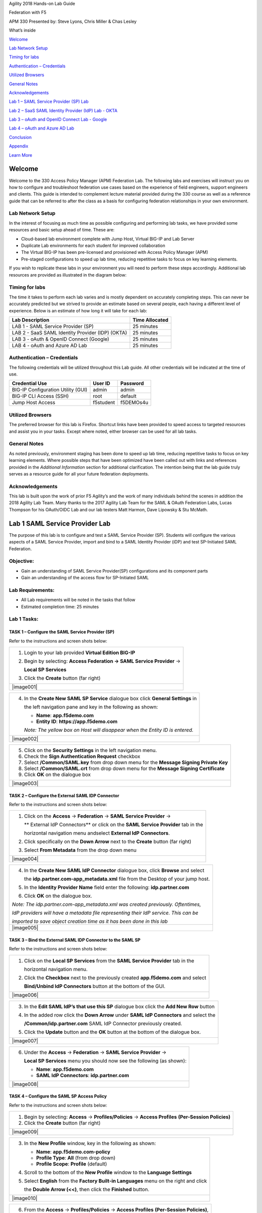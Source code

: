 Agility 2018 Hands-on Lab Guide

Federation with F5

APM 330 Presented by: Steve Lyons, Chris Miller & Chas Lesley

What’s inside

`Welcome <#welcome>`__

`Lab Network Setup <#lab-network-setup>`__

`Timing for labs <#timing-for-labs>`__

`Authentication – Credentials <#authentication-credentials>`__

`Utilized Browsers <#utilized-browsers>`__

`General Notes <#general-notes>`__

`Acknowledgements <#acknowledgements>`__

`Lab 1 – SAML Service Provider (SP) Lab <#lab-1-saml-service-provider-lab>`__

`Lab 2 – SaaS SAML Identity Provider (IdP) Lab - OKTA <#lab-2-saas-saml-identity-provider-lab-with-okta>`__

`Lab 3 – oAuth and OpenID Connect Lab - Google <#lab-3-oauth-and-openid-connect-lab-with-google>`__

`Lab 4 – oAuth and Azure AD Lab <#lab-4-oauth-and-azuread-lab>`__

`Conclusion <#conclusion>`__

`Appendix <#appendix>`__

`Learn More <#learn-more>`__

Welcome
=======

Welcome to the 330 Access Policy Manager (APM) Federation Lab. The
following labs and exercises will instruct you on how to configure and
troubleshoot federation use cases based on the experience of field
engineers, support engineers and clients. This guide is intended to
complement lecture material provided during the 330 course as well as a
reference guide that can be referred to after the class as a basis for
configuring federation relationships in your own environment.

Lab Network Setup
-----------------

In the interest of focusing as much time as possible configuring and
performing lab tasks, we have provided some resources and basic setup
ahead of time. These are:

-  Cloud-based lab environment complete with Jump Host, Virtual BIG-IP
   and Lab Server

-  Duplicate Lab environments for each student for improved
   collaboration

-  The Virtual BIG-IP has been pre-licensed and provisioned with Access
   Policy Manager (APM)

-  Pre-staged configurations to speed up lab time, reducing repetitive
   tasks to focus on key learning elements.

If you wish to replicate these labs in your environment you will need to
perform these steps accordingly. Additional lab resources are provided
as illustrated in the diagram below:

|image0|

Timing for labs
---------------

The time it takes to perform each lab varies and is mostly dependent on
accurately completing steps. This can never be accurately predicted but
we strived to provide an estimate based on several people, each having a
different level of experience. Below is an estimate of how long it will
take for each lab:

+-----------------------------------------------------+----------------------+
| **Lab Description**                                 | **Time Allocated**   |
+=====================================================+======================+
| LAB 1 - SAML Service Provider (SP)                  | 25 minutes           |
+-----------------------------------------------------+----------------------+
| LAB 2 - SaaS SAML Identity Provider (IDP) (OKTA)    | 25 minutes           |
+-----------------------------------------------------+----------------------+
| LAB 3 - oAuth & OpenID Connect (Google)             | 25 minutes           |
+-----------------------------------------------------+----------------------+
| LAB 4 - oAuth and Azure AD Lab                      | 25 minutes           |
+-----------------------------------------------------+----------------------+

Authentication – Credentials
----------------------------

The following credentials will be utilized throughout this Lab guide.
All other credentials will be indicated at the time of use.

+--------------------------------------+---------------+----------------+
| **Credential Use**                   | **User ID**   | **Password**   |
+======================================+===============+================+
| BIG-IP Configuration Utility (GUI)   | admin         | admin          |
+--------------------------------------+---------------+----------------+
| BIG-IP CLI Access (SSH)              | root          | default        |
+--------------------------------------+---------------+----------------+
| Jump Host Access                     | f5student     | f5DEMOs4u      |
+--------------------------------------+---------------+----------------+

Utilized Browsers
-----------------

The preferred browser for this lab is Firefox. Shortcut links have been
provided to speed access to targeted resources and assist you in your
tasks. Except where noted, either browser can be used for all lab tasks.

General Notes
-------------

As noted previously, environment staging has been done to speed up lab
time, reducing repetitive tasks to focus on key learning elements. Where
possible steps that have been optimized have been called out with links
and references provided in the *Additional Information* section for
additional clarification. The intention being that the lab guide truly
serves as a resource guide for all your future federation deployments.

Acknowledgements 
-----------------

This lab is built upon the work of prior F5 Agility’s and the work of
many individuals behind the scenes in addition the 2018 Agility Lab
Team. Many thanks to the 2017 Agility Lab Team for the SAML & OAuth
Federation Labs, Lucas Thompson for his OAuth/OIDC Lab and our lab
testers Matt Harmon, Dave Lipowsky & Stu McMath.

Lab 1 SAML Service Provider Lab
======================================

The purpose of this lab is to configure and test a SAML Service
Provider (SP). Students will configure the various aspects of a SAML Service
Provider, import and bind to a SAML Identity Provider (iDP) and test
SP-Initiated SAML Federation.

Objective:
----------

-  Gain an understanding of SAML Service Provider(SP) configurations and
   its component parts

-  Gain an understanding of the access flow for SP-Initiated SAML

Lab Requirements:
-----------------

-  All Lab requirements will be noted in the tasks that follow

-  Estimated completion time: 25 minutes

Lab 1 Tasks:
-----------------

TASK 1 – Configure the SAML Service Provider (SP) 
~~~~~~~~~~~~~~~~~~~~~~~~~~~~~~~~~~~~~~~~~~~~~~~~~

Refer to the instructions and screen shots below:

+----------------------------------------------------------------------------------------------+
| 1. Login to your lab provided **Virtual Edition BIG-IP**                                     |
|                                                                                              |
| 2. Begin by selecting: **Access Federation -> SAML Service Provider** ->                     |
|                                                                                              |
|    **Local SP Services**                                                                     |
|                                                                                              |
| 3. Click the **Create** button (far right)                                                   |
+----------------------------------------------------------------------------------------------+
| |image001|                                                                                   |
+----------------------------------------------------------------------------------------------+

+----------------------------------------------------------------------------------------------+
| 4. In the **Create New SAML SP Service**  dialogue box click **General Settings** in         |
|                                                                                              |
|    the left navigation pane and key in the following as shown:                               | 
|                                                                                              |
|    -  **Name**: **app.f5demo.com**                                                           | 
|                                                                                              |
|    -  **Entity ID**: **https://app.f5demo.com**                                              |
|                                                                                              |
|    *Note: The yellow box on Host will disappear when the Entity ID is entered.*              |
+----------------------------------------------------------------------------------------------+
| |image002|                                                                                   |
+----------------------------------------------------------------------------------------------+

+----------------------------------------------------------------------------------------------+
| 5. Click on the **Security Settings** in the left navigation menu.                           |
|                                                                                              |
| 6. Check the **Sign Authentication Request** checkbox                                        |
|                                                                                              |
| 7. Select **/Common/SAML.key** from drop down menu for the                                   |
|    **Message Signing Private Key**                                                           |
|                                                                                              |
| 8. Select **/Common/SAML.crt** from drop down menu for the                                   |
|    **Message Signing Certificate**                                                           |
|                                                                                              |
| 9. Click **OK** on the dialogue box                                                          |
+----------------------------------------------------------------------------------------------+
| |image003|                                                                                   |
+----------------------------------------------------------------------------------------------+

TASK 2 – Configure the External SAML IDP Connector 
~~~~~~~~~~~~~~~~~~~~~~~~~~~~~~~~~~~~~~~~~~~~~~~~~~~~~~~~~~~~~

Refer to the instructions and screen shots below:

+----------------------------------------------------------------------------------------------+
| 1. Click on the **Access** -> **Federation** -> **SAML Service Provider** ->                 |
|                                                                                              |  
|    ** External IdP Connectors** or click on the **SAML Service Provider** tab in the         | 
|                                                                                              |
|    horizontal navigation menu andselect **External IdP Connectors**.                         |
|                                                                                              |
| 2. Click specifically on the **Down Arrow** next to the **Create** button (far right)        |
|                                                                                              |
| 3. Select **From Metadata** from the drop down menu                                          |
+----------------------------------------------------------------------------------------------+
| |image004|                                                                                   |
+----------------------------------------------------------------------------------------------+

+----------------------------------------------------------------------------------------------+   
| 4. In the **Create New SAML IdP Connector** dialogue box, click **Browse** and select        |
|                                                                                              |
|    the **idp.partner.com-app\_metadata.xml** file from the Desktop of your jump host.        |
|                                                                                              |
| 5. In the **Identity Provider Name** field enter the following: **idp.partner.com**          | 
|                                                                                              |
| 6. Click **OK** on the dialogue box.                                                         |
|                                                                                              |
| *Note: The idp.partner.com-app\_metadata.xml was created previously. Oftentimes,*            |
|                                                                                              |
| *IdP providers will have a metadata file representing their IdP service. This can be*        | 
|                                                                                              |
| *imported to save object creation time as it has been done in this lab*                      |
+----------------------------------------------------------------------------------------------+
| |image005|                                                                                   |
+----------------------------------------------------------------------------------------------+

TASK 3 – Bind the External SAML IDP Connector to the SAML SP 
~~~~~~~~~~~~~~~~~~~~~~~~~~~~~~~~~~~~~~~~~~~~~~~~~~~~~~~~~~~~~

Refer to the instructions and screen shots below:

+----------------------------------------------------------------------------------------------+
| 1. Click on the **Local SP Services** from the **SAML Service Provider** tab in the          |
|                                                                                              |
|    horizontal navigation menu.                                                               |
|                                                                                              |
| 2. Click the **Checkbox** next to the previously created **app.f5demo.com** and select       |
|                                                                                              |
|    **Bind/Unbind IdP Connectors** button at the bottom of the GUI.                           | 
+----------------------------------------------------------------------------------------------+
| |image006|                                                                                   |
+----------------------------------------------------------------------------------------------+

+----------------------------------------------------------------------------------------------+
| 3. In the **Edit SAML IdP’s that use this SP** dialogue box click the **Add New Row** button |
|                                                                                              |
| 4. In the added row click the **Down Arrow** under **SAML IdP Connectors** and select the    |
|                                                                                              |
|    **/Common/idp.partner.com** SAML IdP Connector previously created.                        |
|                                                                                              |
| 5. Click the **Update** button and the **OK** button at the bottom of the dialogue box.      |
+----------------------------------------------------------------------------------------------+
| |image007|                                                                                   |
+----------------------------------------------------------------------------------------------+

+----------------------------------------------------------------------------------------------+
| 6. Under the **Access** -> **Federation** -> **SAML Service Provider** ->                    |
|                                                                                              |
|    **Local SP Services** menu you should now see the following (as shown):                   |
|                                                                                              |
|    -  **Name**: **app.f5demo.com**                                                           |
|                                                                                              |
|    -  **SAML IdP Connectors**: **idp.partner.com**                                           |
+----------------------------------------------------------------------------------------------+
| |image008|                                                                                   |
+----------------------------------------------------------------------------------------------+
 
TASK 4 – Configure the SAML SP Access Policy
~~~~~~~~~~~~~~~~~~~~~~~~~~~~~~~~~~~~~~~~~~~~

Refer to the instructions and screen shots below:

+----------------------------------------------------------------------------------------------+
| 1. Begin by selecting: **Access** -> **Profiles/Policies** -> **Access Profiles**            |
|    **(Per-Session Policies)**                                                                |
|                                                                                              |
| 2. Click the **Create** button (far right)                                                   |
+----------------------------------------------------------------------------------------------+
| |image009|                                                                                   |
+----------------------------------------------------------------------------------------------+

+----------------------------------------------------------------------------------------------+
| 3. In the **New Profile** window, key in the following as shown:                             |
|                                                                                              |
|    -  **Name**: **app.f5demo.com-policy**                                                    |
|                                                                                              |
|    -  **Profile Type**: **All** (from drop down)                                             |
|                                                                                              |
|    -  **Profile Scope**: **Profile** (default)                                               |
|                                                                                              |
| 4. Scroll to the bottom of the **New Profile** window to the **Language Settings**           |
|                                                                                              |
| 5. Select **English** from the **Factory Built-in Languages** menu on the right and click    |
|                                                                                              |
|    the **Double Arrow (<<)**, then click the **Finished** button.                            |
+----------------------------------------------------------------------------------------------+
| |image010|                                                                                   |
+----------------------------------------------------------------------------------------------+
 
+----------------------------------------------------------------------------------------------+
| 6. From the **Access** -> **Profiles/Policies** -> **Access Profiles**                       |
|    **(Per-Session Policies)**,                                                               |
|                                                                                              |
|    click the **Edit** link on the previously created **app.f5demo.com-policy** line.         |
+----------------------------------------------------------------------------------------------+
| |image011|                                                                                   |
+----------------------------------------------------------------------------------------------+

+----------------------------------------------------------------------------------------------+
| 7. In the **Visual Policy Editor** window for the **/Common/app.f5demo.com-policy**, click   |
|                                                                                              |
|    the **Plus (+) Sign** between **Start** and **Deny**.                                     |
|                                                                                              |
| 8. In the pop-up dialogue box select the **Authentication** tab and then click the **Radio** |
|                                                                                              | 
|    **Button** next to **SAML Auth**. Once selected click the **Add Item** button.            |
+----------------------------------------------------------------------------------------------+
| |image012|                                                                                   |
|                                                                                              |
| |image013|                                                                                   |
+----------------------------------------------------------------------------------------------+
  
+----------------------------------------------------------------------------------------------+
| 9. In the **SAML Auth** configuration window, select **/Common/app.f5demo.com** from the     |
|                                                                                              |
|    **SAML Authentication**, **AAA Server** drop down menu.                                   |
|                                                                                              | 
| 10. Click the **Save** button at the bottom of the configuration window.                     |  
+----------------------------------------------------------------------------------------------+
| |image014|                                                                                   |
+----------------------------------------------------------------------------------------------+

+----------------------------------------------------------------------------------------------+
| 11. In the **Visual Policy Editor** select the **Deny** along the **Successful** branch      |
|                                                                                              |
|    following the **SAML Auth**                                                               |
|                                                                                              |
| 12. From the **Select Ending** dialogue box select the **Allow Radio Button** and then       |
|                                                                                              |
|    click **Save**.                                                                           |
+----------------------------------------------------------------------------------------------+
| |image015|                                                                                   |
+----------------------------------------------------------------------------------------------+

+----------------------------------------------------------------------------------------------+
| 13. In the **Visual Policy Editor** click the **Apply Access Policy** (top left) and close   |
|                                                                                              |
|    the **Visual Policy Editor**.                                                             |
|                                                                                              |
| *Note: Additional actions can be taken in the Per Session policy (Access Policy). The lab*   |
|                                                                                              |
| *is simply completing authentication. Other access controls can be implemented based on the* |
|                                                                                              |
| *use case*                                                                                   |
+----------------------------------------------------------------------------------------------+
| |image016|                                                                                   |
+----------------------------------------------------------------------------------------------+

TASK 5 – Create the SP Virtual Server & Apply the SP Access Policy
~~~~~~~~~~~~~~~~~~~~~~~~~~~~~~~~~~~~~~~~~~~~~~~~~~~~~~~~~~~~~~~~~~

Refer to the instructions and screen shots below:

+----------------------------------------------------------------------------------------------+
| 1. Begin by selecting: **Local Traffic** -> **Virtual Servers**                              |
|                                                                                              |
| 2. Click the **Create** button (far right)                                                   |   
+----------------------------------------------------------------------------------------------+
| |image017|                                                                                   |
+----------------------------------------------------------------------------------------------+

+----------------------------------------------------------------------------------------------+
| 3. In the **New Virtual Server** window, key in the following as shown:                      |
|                                                                                              |
|    -  **Name**: **app.f5demo.com**                                                           |
|                                                                                              |
|    -  **Destination Address/Mask**: **10.1.10.100**                                          |
|                                                                                              |
|    -  **Service Port**: **443**                                                              |
|                                                                                              |
|    -  **HTTP Profile:** **http** (drop down)                                                 |
|                                                                                              |
|    -  **SSL Profile (client):** **app.f5demo.com-clientssl**                                 |
|                                                                                              |
|    -  **Source Address Translation:**  **Auto Map**                                          |
|                                                                                              |
| 4. Scroll to the **Access Policy** section                                                   |
|                                                                                              |
|    -  **Access Profile**: **app.f5demo.com-policy**                                          |
|                                                                                              |
|    -  **Per-Request Policy:** **saml\_policy**                                               |
|                                                                                              |
| 5. Scroll to the Resource section                                                            |
|                                                                                              |
|    -  **Default Pool**: **app.f5demo.com\_pool**                                             |
|                                                                                              |
| 6. Scroll to the bottom of the configuration window and click **Finished**                   |
|                                                                                              |
| *Note: The use of the Per-Request Policy is to provide header injection and other controls.* |
|                                                                                              |
| *These will be more utilized later in the lab.*                                              |
+----------------------------------------------------------------------------------------------+
| |image018|                                                                                   |
|                                                                                              |
| |image019|                                                                                   | 
+----------------------------------------------------------------------------------------------+

TASK 6 – Test the SAML SP
~~~~~~~~~~~~~~~~~~~~~~~~~

Refer to the instructions and screen shots below:

+----------------------------------------------------------------------------------------------+
| 1. Using your browser from the Jump Host click on the provided bookmark or navigate to       |
|                                                                                              |
|    https://app.f5demo.com . The SAML SP that you have just configured.                       |
+----------------------------------------------------------------------------------------------+
| |image020|                                                                                   |
+----------------------------------------------------------------------------------------------+

+----------------------------------------------------------------------------------------------+
| 2. Did you successfully redirect to the IdP?                                                 |
|                                                                                              |
| 3. Login to the iDP, were you successfully authenticated? (use credentials provided in the   |
|                                                                                              |
|    Authentication Information section at the beginning of this guide)                        |
|                                                                                              |
|    -  **Username**: **user**                                                                 |
|                                                                                              |
|    -  **Password**: **Agility1**                                                             |
|                                                                                              |
| 4. After successful authentication, were you returned to the SAML SP?                        |
|                                                                                              |
| 5. Were you successfully authenticated (SAML)?                                               |
|                                                                                              |
| 6. Review your **Active Sessions** (**Access Overview** -> **Active Sessions**)              |
|                                                                                              |
| 7. Review your Access Report Logs (**Access** -> **Overview Access Reports**)                |
+----------------------------------------------------------------------------------------------+
| |image021|                                                                                   |
+----------------------------------------------------------------------------------------------+

Lab 2 SaaS SAML Identity Provider Lab with OKTA
====================================================

The purpose of this lab is to configure and test a SaaS SAML Identity
Provider. Students will configure a SaaS based SAML Identity Provider
(in this case OKTA) and import and bind to a SAML Service Provider and
test IdP-Initiated and SP-Initiated SAML Federation.

Objective:
----------

-  Gain an understanding of integrating a SaaS SAML Identity
   Provider(IdP)

-  Gain an understanding of the access flow for IdP-Initiated SAML

Lab Requirements:
-----------------

-  All Lab requirements will be noted in the tasks that follow

-  Estimated completion time: 25 minutes

Lab 2 Tasks:
------------

TASK 1 – Sign Up for OKTA Developer Account 
~~~~~~~~~~~~~~~~~~~~~~~~~~~~~~~~~~~~~~~~~~~

Refer to the instructions and screen shots below:

+----------------------------------------------------------------------------------------------+
| *Note: The following steps provide instruction for setting up an OKTA developer account. If* |
|                                                                                              |
| *you already have one, you may elect to use that account. Understand, however, that the*     |
|                                                                                              |
| *instructions below may need to be modified to match your environment.*                      |
|                                                                                              |
| 1. Sign Up for an OKTA developer account by navigating to:                                   |
|                                                                                              |
|  **https://developer.okta.com/signup/** and using a VALID email and click **Get Started**    |
|                                                                                              |
| 2. Additional instructions will be sent to the email address provided.                       |     
+----------------------------------------------------------------------------------------------+
| |image26|                                                                                    |
+----------------------------------------------------------------------------------------------+

+----------------------------------------------------------------------------------------------+
| 3. Following the instructions received from the generated email, sign on to the OKTA         |
|                                                                                              |
|    development environment with your provided, temporary password.                           |
+----------------------------------------------------------------------------------------------+
| |image27|                                                                                    |
+----------------------------------------------------------------------------------------------+

+----------------------------------------------------------------------------------------------+
| 4. Enter a **New Password** and the **Repeat New Password**                                  |
|                                                                                              |
| 5. Use the drop down to select a **Forgot Password Question** and provide the Answer         |
|                                                                                              |
| 6. Click a **Security Image**                                                                |
|                                                                                              |
| 7. Click **Create My Account**                                                               |
+----------------------------------------------------------------------------------------------+
| |image28|                                                                                    |
+----------------------------------------------------------------------------------------------+
 
TASK 2– OKTA Classic UI 
~~~~~~~~~~~~~~~~~~~~~~~~

Refer to the instructions and screen shots below:

+----------------------------------------------------------------------------------------------+
| 1. For the purposes of the lab and SAML development, we will be using the OKTA Classic UI    |
|                                                                                              |
|   which provides access to SAML configurations. *(Note: At lab publication, the Developer*   |
|                                                                                              |
|   *Console did not have SAML resources.)*                                                    |
|                                                                                              |     
| 2. In the top, left hand corner click the **<>** & select **Classic UI** from the drop down. |
+----------------------------------------------------------------------------------------------+
| |image29|                                                                                    |
+----------------------------------------------------------------------------------------------+

TASK 3 – Enable OKTA Multi-Factor Authentication [OPTIONAL]
~~~~~~~~~~~~~~~~~~~~~~~~~~~~~~~~~~~~~~~~~~~~~~~~~~~~~~~~~~~

Refer to the instructions and screen shots below:

+----------------------------------------------------------------------------------------------+
| *Note: Enabling MFA will require a Smart Device with the appropriate OKTA client for your OS*|
|                                                                                              |
| *The step can be skipped if you prefer to just use UserID/Password*                          |
|                                                                                              |
| 1. Click **Security** from the top navigation, then click **Multifactor**                    |
+----------------------------------------------------------------------------------------------+
| |image30|                                                                                    |
+----------------------------------------------------------------------------------------------+

+----------------------------------------------------------------------------------------------+
| 2. Check **OKTA Verify**                                                                     |
|                                                                                              |
| 3. Ensure that **Enable Push Verification** & (optionally) that                              |
|                                                                                              |
|    **Require TouchID for OKTA Verify** is checked.                                           |
|                                                                                              |
| 4. Click **Save**                                                                            |
+----------------------------------------------------------------------------------------------+
| |image31|                                                                                    |
+----------------------------------------------------------------------------------------------+

TASK 4 – Build SAML Application - OKTA 
~~~~~~~~~~~~~~~~~~~~~~~~~~~~~~~~~~~~~~~

Refer to the instructions and screen shots below:

+----------------------------------------------------------------------------------------------+
| 1. In the main menu, click **Applications** in the top navigation.                           |
+----------------------------------------------------------------------------------------------+
| |image32|                                                                                    |
+----------------------------------------------------------------------------------------------+

+----------------------------------------------------------------------------------------------+
| 2. Click **Create New App** in the **Add Application Menu**                                  |
+----------------------------------------------------------------------------------------------+
| |image33|                                                                                    |
+----------------------------------------------------------------------------------------------+

+----------------------------------------------------------------------------------------------+
| 3. In the **Create a New Application Integration** dialogue box, select **Web** from the     |
|                                                                                              |
|    drop down for **Platform**.                                                               |
|                                                                                              |
| 4. Select the **SAML 2.0** radio button for **Sign on Method** and click **Create**.         |
+----------------------------------------------------------------------------------------------+
| |image34|                                                                                    |
+----------------------------------------------------------------------------------------------+

+----------------------------------------------------------------------------------------------+
| 5. In the **Create SAML Integration** screen, enter **app.f5demo.com** for the **App Name**. |
|                                                                                              |
| 6. Leave all other values show and click **Next**.                                           |
+----------------------------------------------------------------------------------------------+
| |image35|                                                                                    |
+----------------------------------------------------------------------------------------------+

+----------------------------------------------------------------------------------------------+
| 7. In the **Edit SAML Integration** screen, enter the following values                       |
|                                                                                              |
| 8. In the **SAML Setting** section                                                           |
|                                                                                              |
|   -  **Single Sign on URL:** **https://app.f5demo.com/saml/sp/profile/post/acs**             |
|                                                                                              |
|   -  **Audience URI (SP Entity ID):** **https://app.f5demo.com**                             |
|                                                                                              |
| 9. Leave all other values as default and click **Next**.                                     |
+----------------------------------------------------------------------------------------------+
| |image36|                                                                                    |
+----------------------------------------------------------------------------------------------+

+----------------------------------------------------------------------------------------------+
| 10. In the **Create SAML Integration** screen, select the:                                   |
|                                                                                              |
|    **“I’m an OKTA customer adding an internal app”** radio button for                        |
|                                                                                              |
|    **Are you a customer or partner?**                                                        |
|                                                                                              |
| 11. In the resulting expanded window, select:                                                |
|                                                                                              |
|    **“This is an internal app that we have created”** for ***App Type***                     |
|                                                                                              |
|    and click **Finish**.                                                                     |
+----------------------------------------------------------------------------------------------+
| |image37|                                                                                    |
+----------------------------------------------------------------------------------------------+

+----------------------------------------------------------------------------------------------+
| 12. In the resulting application screen for **app.f5demo.com**, navigate to the              |
|                                                                                              |
|    **SAML 2.0 section**.                                                                     |
|                                                                                              |
| 13. Right Click the **Identity Provider Metadata** hyperlink and click **Save Link As …**    |
|                                                                                              |
| 14. Save the **metadata.xml** to your jumphost desktop. We will be using it in a later step  |
|                                                                                              |
|    in the Lab.                                                                                |
+----------------------------------------------------------------------------------------------+
| |image38|                                                                                    |
+----------------------------------------------------------------------------------------------+

TASK 5 – Add User to SAML Application 
~~~~~~~~~~~~~~~~~~~~~~~~~~~~~~~~~~~~~~

Refer to the instructions and screen shots below:

+----------------------------------------------------------------------------------------------+
| 1. Within the **app.f5demo.com** application screen, Click **Assignments** then **Assign**   |
+----------------------------------------------------------------------------------------------+
| |image39|                                                                                    |
+----------------------------------------------------------------------------------------------+

+----------------------------------------------------------------------------------------------+
| 2. In the **Assign app.f5demo.com to People** dialogue box, select your **User ID** and then |
|                                                                                              |
|    click **Done**.                                                                           |
+----------------------------------------------------------------------------------------------+
| |image40|                                                                                    |
+----------------------------------------------------------------------------------------------+

TASK 6 – Add Multi-Factor Authentication Sign-On Policy [OPTIONAL]
~~~~~~~~~~~~~~~~~~~~~~~~~~~~~~~~~~~~~~~~~~~~~~~~~~~~~~~~~~~~~~~~~~

Refer to the instructions and screen shots below:

+----------------------------------------------------------------------------------------------+
| **[OPTIONAL]**                                                                               |
|                                                                                              |
| 1. Within the **app.f5demo.com** application screen, Click **Sign On**                       |
+----------------------------------------------------------------------------------------------+
| |image41|                                                                                    |
+----------------------------------------------------------------------------------------------+

+----------------------------------------------------------------------------------------------+
| **[OPTIONAL]**                                                                               |
|                                                                                              |
| 2. Scroll down to the **Sign On Policy** section and click **Add Rule**                      |
+----------------------------------------------------------------------------------------------+
| |image42|                                                                                    |
+----------------------------------------------------------------------------------------------+

+----------------------------------------------------------------------------------------------+
| **[OPTIONAL]**                                                                               |
|                                                                                              | 
| 3. In the **Add Sign On Rule** dialogue box, enter **MFA** for the **Rule Name**.            |
|                                                                                              |
| 4. Scroll down to the **Actions** section.                                                   |
+----------------------------------------------------------------------------------------------+
| |image43|                                                                                    |
+----------------------------------------------------------------------------------------------+

+----------------------------------------------------------------------------------------------+
| **[OPTIONAL]**                                                                               |
|                                                                                              |
| 5. In the **Actions** section, under **Access**, check the box for **Prompt for factor**.    |
|                                                                                              |
| 6. Ensure **Every Sign On** radio button is selected.                                        |
|                                                                                              |
| 7. Click **Save**.                                                                           |
+----------------------------------------------------------------------------------------------+
| |image44|                                                                                    |
+----------------------------------------------------------------------------------------------+

+----------------------------------------------------------------------------------------------+
| **[OPTIONAL]**                                                                               |
|                                                                                              |
| 8. Review and verify the completed **Sign On Policy**.                                       |
+----------------------------------------------------------------------------------------------+
| |image45|                                                                                    |
+----------------------------------------------------------------------------------------------+

TASK 7 – Create the External IDP Connector
~~~~~~~~~~~~~~~~~~~~~~~~~~~~~~~~~~~~~~

Refer to the instructions and screen shots below:

+----------------------------------------------------------------------------------------------+
| 1. Login to your lab provided **Virtual Edition BIG-IP**                                     |
|                                                                                              |
| 2. Begin by selecting: **Access** -> **Federation** -> **SAML Service Provider** ->          |
|                                                                                              |
|    **External IdP Connectors**.                                                              |
+----------------------------------------------------------------------------------------------+
| |image46|                                                                                    |
+----------------------------------------------------------------------------------------------+

+----------------------------------------------------------------------------------------------+
| 3. In the **External IdP Connectors** screen, click the **downward arrow** next to the word  |
|                                                                                              |
|    **Create** on the **Create** button (right side)                                          |
|                                                                                              |
| 4. Select **From Metadata** from the drop down menu                                          |
+----------------------------------------------------------------------------------------------+
| |image47|                                                                                    |
+----------------------------------------------------------------------------------------------+

+----------------------------------------------------------------------------------------------+
| 5. In the **Create New SAML IdP Connector** dialogue box, use the **Browse** button to       |
|                                                                                              |
|    select the **metadata.xml** from the desktop (created in Task 4).                         | 
|                                                                                              |
| 6. Name the **Identity Provider Name**: **OKTA\_SaaS-iDP**.                                  |
|                                                                                              |
| 7. Click **OK**.                                                                             |
+----------------------------------------------------------------------------------------------+
| |image48|                                                                                    |
+----------------------------------------------------------------------------------------------+

TASK 8 – Change the SAML SP Binding
~~~~~~~~~~~~~~~~~~~~~~~~~~~~~~~~~~~
Refer to the instructions and screen shots below:

+----------------------------------------------------------------------------------------------+
| 1. Begin by selecting: **Access** -> **Federation** -> **SAML Service Provider** ->          |
|                                                                                              |
|    **External IdP Connectors**                                                               |
|                                                                                              |
| 2. Select the checkbox next to **app.f5demo.com** and click **Bind\\UnBind IdP Connectors**  |
+----------------------------------------------------------------------------------------------+
| |image49|                                                                                    |
+----------------------------------------------------------------------------------------------+

+----------------------------------------------------------------------------------------------+
| 3. Delete/Remove the existing binding                                                        |
|                                                                                              |
| 4. Click **Add New Row** and use the following values                                        |
|                                                                                              |
|    -  **SAML IdP Connectors:** **/Common/OKTA\_SaaS-iDP**                                    |
|                                                                                              |
|    -  **Matching Source:** **%{session.server.landinguri}**                                  |
|                                                                                              |
|    -  **Matching Value:** **/\**                                                             |
|                                                                                              |
| 5. Click **Update** then **OK**.                                                             |
+----------------------------------------------------------------------------------------------+
| |image50|                                                                                    |
+----------------------------------------------------------------------------------------------+

TASK 9 – Apply Access Policy Changes
~~~~~~~~~~~~~~~~~~~~~~~~~~~~~~~~~~~~
Refer to the instructions and screen shots below:

+----------------------------------------------------------------------------------------------+
| 1. Click the **Apply Access Policy** link in the top left corner of the Admin GUI            |
+----------------------------------------------------------------------------------------------+
| |image51|                                                                                    |
+----------------------------------------------------------------------------------------------+

+----------------------------------------------------------------------------------------------+
| 2. Ensure **app.f5demo.com-policy** is checked and click **Apply**                           |
+----------------------------------------------------------------------------------------------+
| |image52|                                                                                    |
+----------------------------------------------------------------------------------------------+

TASK 10 – Test Access to the app.f5demo.com application
~~~~~~~~~~~~~~~~~~~~~~~~~~~~~~~~~~~~~~~~~~~~~~~~~~~~~~~

Refer to the instructions and screen shots below:

+----------------------------------------------------------------------------------------------+
| *Note: Those who enabled MFA access will be required to activate their second factor for*    |
|                                                                                              |
| *application access.*                                                                        |
|                                                                                              |
| 1. Follow the necessary prompts as directed.                                                 |
+----------------------------------------------------------------------------------------------+
| |image53|                                                                                    |
| |image54|                                                                                    |
| |image55|                                                                                    |'
+----------------------------------------------------------------------------------------------+

+----------------------------------------------------------------------------------------------+
| 2. Using your browser from the Jump Host click on the provided bookmark or navigate to:      |
|                                                                                              |
|    https://app.f5demo.com                                                                    |
+----------------------------------------------------------------------------------------------+
| |image56|                                                                                    |
+----------------------------------------------------------------------------------------------+

+----------------------------------------------------------------------------------------------+
| 3. Did you successfully redirect to the OKTA SaaS IdP?                                       |
|                                                                                              |
| 4. Login to the iDP, were you successfully authenticated? Were you prompted for MFA          |
|                                                                                              |
|    if configured?                                                                            |
|                                                                                              |
| 5. After successful authentication, were you returned to the SAML SP?                        |
|                                                                                              |
| 6. Were you successfully authenticated (SAML)?                                               |
|                                                                                              |
| 7. Review your **Active Sessions** (**Access Overview** -> **Active Sessions**).             |
|                                                                                              |
| 8. Review your Access Report Logs (**Access Overview** -> **Access Reports**).               |
+----------------------------------------------------------------------------------------------+
| |image57|                                                                                    |
+----------------------------------------------------------------------------------------------+

+----------------------------------------------------------------------------------------------+
| 9. Destroy your Active Session by nagivating to **Access Overview** -> **Active Sessions**   |
|                                                                                              |
|    Select the checkbox next to your session and click the **Kill Selected Session** button.  |
+----------------------------------------------------------------------------------------------+
| |image58|                                                                                    |
+----------------------------------------------------------------------------------------------+

+----------------------------------------------------------------------------------------------+
| 10. Close your browser and logon to your **https://dev-<Dev-ID>.oktapreview.com** account.   |
|                                                                                              |
|    Click on your **app.f5demo.com** application for IDP initiated Access.                    |
|                                                                                              |
| 11. After successful authentication, were you returned to the SAML SP?                       |
|                                                                                              |
| 12. Were you successfully authenticated (SAML)?                                              |
|                                                                                              |
| 13. Review your **Active Sessions** (**Access Overview** -> **Active Sessions**).            |
|                                                                                              |
| 14. Review your Access Report Logs (**Access Overview** -> **Access Reports**).              |
+----------------------------------------------------------------------------------------------+
| |image59|                                                                                    |
+----------------------------------------------------------------------------------------------+

Lab 3 oAuth and OpenID Connect Lab with Google
==============================================

The purpose of this lab is to better understand the F5 use cases OAuth2
and OpenID Connect by deploying a lab based on a popular 3rd party
login: Google. Google supports OpenID Connect with OAuth2 and JSON Web
Tokens. This allows a user to securely log in, or to provide a secondary
authentication factor to log in. Archive files are available for the
completed Lab 2.

Objective:
----------

-  Gain a better understanding of the F5 use cases OAuth2 and OpenID
   Connect.

-  Develop an awareness of the different deployment models that OAuth2,
   OpenID Connect and JSON Web Tokens (JWT) open up

Lab Requirements:
-----------------

-  All Lab requirements will be noted in the tasks that follow

-  Estimated completion time: 25 minutes

Lab 3 Tasks:
------------

TASK 1 – Setup Google’s API Credentials 
~~~~~~~~~~~~~~~~~~~~~~~~~~~~~~~~~~~~~~~~

Refer to the instructions and screen shots below:

+----------------------------------------------------------------------------------------------+
| *Note: If you do not have Google/gMail account, you will need to set one up. Navigate to:*   |
|                                                                                              |
| * https://console.developers.google.com/apis/credentials & follow the directions for setup.* |
+----------------------------------------------------------------------------------------------+ 
| |image60|                                                                                    |
| |image61|                                                                                    |
+----------------------------------------------------------------------------------------------+ 
   
+----------------------------------------------------------------------------------------------+
| 1. Navigate to https://console.developers.google.com/apis/credentials and log in with your   |
|                                                                                              |
|    developer account.                                                                        |
+----------------------------------------------------------------------------------------------+
| |image62|                                                                                    |
+----------------------------------------------------------------------------------------------+

+----------------------------------------------------------------------------------------------+
| 2. You will be redirected to the Google API’s screen. If you are previously familiar with    |
|                                                                                              |
|    Google API’s you can create a new Project.                                                |
|                                                                                              |
| 3. If you have not been you will be prompted to create a New Project.                        |
|                                                                                              |
| 4. Click **Create** in the dialogue box provided.                                            |
+----------------------------------------------------------------------------------------------+
| |image64|                                                                                    |
+----------------------------------------------------------------------------------------------+

+----------------------------------------------------------------------------------------------+
| 5. In the **New Project** window, provide a **Project Name**. The suggested value is:        |
|                                                                                              |
|    **F5 Federation oAuth**                                                                   |
|                                                                                              |
| *Note: If you have exceeded your project quota you may have to delete a project or*          |
|                                                                                              |
| *create a new account*                                                                       |
+----------------------------------------------------------------------------------------------+
| |image65|                                                                                    |
+----------------------------------------------------------------------------------------------+

+----------------------------------------------------------------------------------------------+
| 6. In the next screen, select **OAuth Client ID** for the **Credentials** type and           |
|                                                                                              |
|    click **Create Credentials**                                                              |
+----------------------------------------------------------------------------------------------+
| |image66|                                                                                    |
+----------------------------------------------------------------------------------------------+
 
+----------------------------------------------------------------------------------------------+
| 7. If you have not previously accepted a Consent Screen you may be prompted to do so.        |
|                                                                                              |
|    Click **Configure Consent Screen**.                                                       |
+----------------------------------------------------------------------------------------------+
| |image67|                                                                                    |
+----------------------------------------------------------------------------------------------+

+----------------------------------------------------------------------------------------------+
| 8. On the **OAuth Consent Screen** tab, enter the **email address** of your developer        |
|                                                                                              |
|    account (pre-populated) for the **Email Address**.                                        |
|                                                                                              |
| 9. For the **Product Name Shown to Users** enter **app.f5demo.com**.                         |
|                                                                                              |
| 10. Click **Save**.                                                                          |
+----------------------------------------------------------------------------------------------+
| |image68|                                                                                    |
+----------------------------------------------------------------------------------------------+

+----------------------------------------------------------------------------------------------+
| 11. In the **Create OAuth Client ID*** screen select or enter the following values:          |
|                                                                                              |
|  -  **Application Type:** **Web Application**                                                |
|                                                                                              |
|  -  **Name**: **app.f5demo.com**                                                             |
|                                                                                              |
|  -  **Authorized JavaScript Engine:** **https://app.f5demo.com**                             |
|                                                                                              |
|  -  **Authorized Redirect URIs:** **https://app.f5demo.com/oauth/client/redirect**           |
|                                                                                              |
| 12. Click **Create**.                                                                        |
+----------------------------------------------------------------------------------------------+
| |image69|                                                                                    |
+----------------------------------------------------------------------------------------------+

+----------------------------------------------------------------------------------------------+
| 13. In the **OAuth Client** pop-up window copy and paste your **Client ID** and              |
|                                                                                              |
|    **Client Secret** in Gedit text editor provided on your desktop.                          |
+----------------------------------------------------------------------------------------------+
| |image70|                                                                                    |
+----------------------------------------------------------------------------------------------+

TASK 2 – Setup F5 OAuth Provider 
~~~~~~~~~~~~~~~~~~~~~~~~~~~~~~~~~

Refer to the instructions and screen shots below:

+----------------------------------------------------------------------------------------------+
| 1. Create the **OAuth Provider** by navigating to **Access** -> **Federation** ->            |
|                                                                                              |
|   **OAuth Client/Resource Server** -> **Provider** and clicking **Create**.                  |
+----------------------------------------------------------------------------------------------+
| |image71|                                                                                    |
+----------------------------------------------------------------------------------------------+

+----------------------------------------------------------------------------------------------+
| 2. Using the following values to complete the OAuth Provider                                 |
|                                                                                              |
| -  **Name:** **Google\_Provider**                                                            |
|                                                                                              |
| -  **Type:** **Google**                                                                      |
|                                                                                              |
| -  **Trusted Certificate Authorities:** **ca-bundle.crt**                                    |
|                                                                                              |
| -  **Allow Self-Signed JWK Config:**  **checked**                                            |
|                                                                                              |
| -  **Use Auto-discovered JWT:** **checked**                                                  |
|                                                                                              |
| 3. Click **Discover**.                                                                       |
|                                                                                              |
| 4. Accept all other defaults.                                                                |
|                                                                                              |
| 5. Click **Save**.                                                                           |
+----------------------------------------------------------------------------------------------+
| |image72|                                                                                    |
+----------------------------------------------------------------------------------------------+

TASK 3 – Setup F5 OAuth Server (Client) 
~~~~~~~~~~~~~~~~~~~~~~~~~~~~~~~~~~~~~~~~

Refer to the instructions and screen shots below:

+----------------------------------------------------------------------------------------------+
| 1. Create the **OAuth Server (Client)** by navigating to **Access** -> **Federation** ->     |
|                                                                                              |
|    **OAuth Client/Resource Server** -> **OAuth Server** and clicking **Create**.             |
+----------------------------------------------------------------------------------------------+
| |image73|                                                                                    |
+----------------------------------------------------------------------------------------------+

+----------------------------------------------------------------------------------------------+
| 2. Using the following values to complete the OAuth Provider                                 |
|                                                                                              |
| -  **Name:** **Google\_Server**                                                              |
|                                                                                              |
| -  **Mode:** **Client**                                                                      |
|                                                                                              |
| -  **Type:** **Google**                                                                      |
|                                                                                              |
| -  **OAuth Provider:** **Google\_Provider**                                                  |
|                                                                                              |
| -  **DNS Resolver:** **proxy\_dns\_resolver**                                                |
|                                                                                              |
| -  **Client ID:** **<your client id>**                                                       |
|                                                                                              |
| -  **Client Secret:** **<your client secret>**                                               |
|                                                                                              |
| -  **Client’s Server SSL Profile Name:** **serverssl**                                       |
|                                                                                              |
| 3. Click **Finished**.                                                                       |
+----------------------------------------------------------------------------------------------+
| |image74|                                                                                    |
+----------------------------------------------------------------------------------------------+

TASK 4 – Setup F5 Per Session Policy (Access Policy) 
~~~~~~~~~~~~~~~~~~~~~~~~~~~~~~~~~~~~~~~~~~~~~~~~~~~~~

Refer to the instructions and screen shots below:

+----------------------------------------------------------------------------------------------+
| 1. Create the **Per Session Policy** by navigating to **Access Profile/Policies** ->         |
|                                                                                              |
|    **Access Profiles (Per Session Policies)** and clicking **Create**.                       |
+----------------------------------------------------------------------------------------------+
| |image75|                                                                                    |
+----------------------------------------------------------------------------------------------+

+----------------------------------------------------------------------------------------------+
| 2. In the **New Profile** dialogue window enter the following values                         |
|                                                                                              |
| -  **Name:** **Google\_OAuth**                                                               |
|                                                                                              |
| -  **Profile Type:** **All**                                                                 |
|                                                                                              |
| -  **Profile Scope:** **Profile**                                                            |
|                                                                                              |
| -  **Language:** **English**                                                                 |
|                                                                                              |
| 3. Click **Finished**.                                                                       |
+----------------------------------------------------------------------------------------------+
| |image76|                                                                                    |
+----------------------------------------------------------------------------------------------+

+----------------------------------------------------------------------------------------------+
| 4. Click **Edit** link on for the **Google\_OAuth** Access Policy.                           |
+----------------------------------------------------------------------------------------------+
| |image77|                                                                                    |
+----------------------------------------------------------------------------------------------+

+----------------------------------------------------------------------------------------------+
| 5. In the **Google\_OAuth** Access Policy, click the “\ **+**\ ” between **Start** & **Deny**|
|                                                                                              |
| 6. Click the **Authentication** tab in the events window.                                    |
|                                                                                              |
| 7. Scroll down and click the radio button for **OAuth Client**.                              |
|                                                                                              |
| 8. Click **Add**.                                                                            |
+----------------------------------------------------------------------------------------------+
| |image78|                                                                                    |
+----------------------------------------------------------------------------------------------+

+----------------------------------------------------------------------------------------------+
| 9. In the ***OAuth\_Client*** window enter the following values as shown:                    |
|                                                                                              |
| -  **Server:** **/Common/Google\_Server**                                                    |
|                                                                                              |
| -  **Grant Type:** **Authorization code**                                                    |
|                                                                                              |
| -  **OpenID Connect:** **Enabled**                                                           |
|                                                                                              |
| -  **OpenID Connect Flow Type:** **Authorization code**                                      |
|                                                                                              |
| -  **Authentication Redirect Request:** **/Common/GoogleAuthRedirectRequest**                |
|                                                                                              |
| -  **Token Request:** **/Common/GoogleTokenRequest**                                         |
|                                                                                              |
| -  **Refresh Token Request:** **/Common/GoogleTokenRefreshRequest**                          |
|                                                                                              |
| -  **OpenID Connect UserInfo Request:** **/Common/GoogleUserinfoRequest**                    |
|                                                                                              |
| -  **Redirection URI:** **https://%{session.server.network.name}/oauth/client/redirect**     |
|                                                                                              |
| -  **Scope:** **openid profile email**                                                       |
|                                                                                              |
| 10. Click **Save**.                                                                          |
+----------------------------------------------------------------------------------------------+
| |image79|                                                                                    |
+----------------------------------------------------------------------------------------------+

+----------------------------------------------------------------------------------------------+
| 11. Click on the **Deny** link, in the **Select Binding**, select the **Allow** radio button |
|                                                                                              |
|    and click **Save**.                                                                       |
+----------------------------------------------------------------------------------------------+
| |image80|                                                                                    |
+----------------------------------------------------------------------------------------------+

+----------------------------------------------------------------------------------------------+
| 12. Click on the ***Apply Access Policy*** link in the top left-hand corner.                 |
|                                                                                              |
| *Note: Additional actions can be taken in the Per Session policy (Access Policy).*           |
|                                                                                              |
| *The lab is simply completing authorization. Other access controls can be implemented based* |
|                                                                                              |
| *on the use case*.                                                                           |
+----------------------------------------------------------------------------------------------+
| |image81|                                                                                    |
+----------------------------------------------------------------------------------------------+

TASK 5 – Associate Access Policy to Virtual Server 
~~~~~~~~~~~~~~~~~~~~~~~~~~~~~~~~~~~~~~~~~~~~~~~~~~~

Refer to the instructions and screen shots below:

+----------------------------------------------------------------------------------------------+
| 1. Navigate to **Local Traffic** -> **Virtual Servers** -> **Virtual Server List** and click |
|                                                                                              |
|    on the **app.f5demo.com** Virtual Server link.                                            |
|                                                                                              |
| 2. Scroll to the **Access Policy** section.                                                  |
+----------------------------------------------------------------------------------------------+
| |image82|                                                                                    |
+----------------------------------------------------------------------------------------------+

+----------------------------------------------------------------------------------------------+
| 3. Use the **Access Profile** drop down to change the **Access Profile** to **Google\_Auth** |
|                                                                                              |
| 4. Use the **Per-Request Policy** drop down to change the **Per-Request Policy** to          |
|                                                                                              |
|    **Google\_oauth\_policy**                                                                 |
|                                                                                              |
| 5. Scroll to the bottom of the **Virtual Server** configuration and click **Update**         |
+----------------------------------------------------------------------------------------------+
| |image83|                                                                                    |
+----------------------------------------------------------------------------------------------+

TASK 6 – Test app.f5demo.com
~~~~~~~~~~~~~~~~~~~~~~~~~~~~

Refer to the instructions and screen shots below:

+----------------------------------------------------------------------------------------------+
| 1. Navigate in your provided browser to **https://app.f5demo.com**                           |
+----------------------------------------------------------------------------------------------+
| |image84|                                                                                    |
+----------------------------------------------------------------------------------------------+

+----------------------------------------------------------------------------------------------+
| 2. Authenticate with the account you established your Google Developer account with.         |
+----------------------------------------------------------------------------------------------+
| |image85|                                                                                    |
+----------------------------------------------------------------------------------------------+

+----------------------------------------------------------------------------------------------+
| 3. Did you successfully redirect to the Google?                                              |
|                                                                                              |
| 4. After successful authentication, were you returned to the app.f5demo.com?                 |
|                                                                                              |
| 5. Did you successfully pass your OAuth Token?                                               |
+----------------------------------------------------------------------------------------------+
| |image86|                                                                                    |
+----------------------------------------------------------------------------------------------+

TASK 7 – Per Request Policy Controls
~~~~~~~~~~~~~~~~~~~~~~~~~~~~~~~~~~~~

Refer to the instructions and screen shots below:

+----------------------------------------------------------------------------------------------+
| 1. In the application page for **https://app.f5demo.com** click the **Admin Link** shown     |
+----------------------------------------------------------------------------------------------+
| |image87|                                                                                    |
+----------------------------------------------------------------------------------------------+

+----------------------------------------------------------------------------------------------+
| 2. You will receive an **Access to this page is blocked** (customizable) message with a      |
|                                                                                              |
|    reference. You have been blocked because you do not have access on a per request basis.   |                                                                      
|                                                                                              |
| 3. Press the **Back** button in your browser to return to **https://app.f5demo.com**.        |
+----------------------------------------------------------------------------------------------+
| |image88|                                                                                    |
+----------------------------------------------------------------------------------------------+

+----------------------------------------------------------------------------------------------+
| 4. Navigate to **Local Traffic** -> **iRules** -> **Datagroup List** and click on the        |
|                                                                                              |
|    **Allowed\_Users** datagroup.                                                             |
|                                                                                              |
| 5. Enter your **Google Account** used for this lab as the **String** value.                  |
|                                                                                              |
| 6. Click **Add** then Click **Update**.                                                      |
|                                                                                              |
| *Note: We are using a DataGroup control to minimize lab resources and steps. AD or LDAP*     |
|                                                                                              |
| *Group memberships, Session variables, other user attributes and various other access*       |
|                                                                                              |
| *control mechanisms can be used to achieve similar results.*                                 |
+----------------------------------------------------------------------------------------------+
| |image89|                                                                                    |
+----------------------------------------------------------------------------------------------+

+----------------------------------------------------------------------------------------------+
| 7. You should now be able to successfully to access the Admin Functions by clicking on the   |
|                                                                                              |
|    **Admin Link**.                                                                           |
|                                                                                              | 
| *Note: Per Request Policies are dynamic and do not require the same “Apply Policy” action as*|
|                                                                                              |
| *Per Session Policies.*                                                                      |
+----------------------------------------------------------------------------------------------+
| |image90|                                                                                    |
+----------------------------------------------------------------------------------------------+

+----------------------------------------------------------------------------------------------+
| 8. To review the Per Request Policy, navigate to **Access Profiles/Policies** ->             |
|                                                                                              |
|   **Per Request Policies** and click on the **Edit** link for the **Google\_oauth\_policy**. |
+----------------------------------------------------------------------------------------------+
| |image91|                                                                                    |
+----------------------------------------------------------------------------------------------+

+----------------------------------------------------------------------------------------------+
| 9. The various Per-Request-Policy actions can be reviewed                                    |
|                                                                                              |
| *Note: Other actions like Step-Up Auth controls can be performed in a Per-Request Policy.*   |
+----------------------------------------------------------------------------------------------+
| |image92|                                                                                    |
+----------------------------------------------------------------------------------------------+

TASK 8 – Review OAuth Results 
~~~~~~~~~~~~~~~~~~~~~~~~~~~~~~

Refer to the instructions and screen shots below:

+----------------------------------------------------------------------------------------------+
| 1. Review your Active Sessions (**Access** -> **Overview** -> **Active Sessions**).          |
|                                                                                              |
| 2. You can review Session activity or session variable from this window or kill the          |
|                                                                                              |
|    selected Session.                                                                         |
+----------------------------------------------------------------------------------------------+
| |image93|                                                                                    |
+----------------------------------------------------------------------------------------------+

+----------------------------------------------------------------------------------------------+
| 3. Review your Access Report Logs (**Access** -> **Overview** -> **Access Reports**).        |
+----------------------------------------------------------------------------------------------+
| |image94|                                                                                    |
+----------------------------------------------------------------------------------------------+

+----------------------------------------------------------------------------------------------+
| 4. In the **Report Parameters window** click **Run Report**.                                 |
+----------------------------------------------------------------------------------------------+
| |image95|                                                                                    |
+----------------------------------------------------------------------------------------------+

+----------------------------------------------------------------------------------------------+
| 5. Look at the **SessionID** report by clicking the **Session ID** Link.                     |
+----------------------------------------------------------------------------------------------+
| |image96|                                                                                    |
+----------------------------------------------------------------------------------------------+

+----------------------------------------------------------------------------------------------+
| 6. Look at the **Session Variables** report by clicking the **View Session Variables** link. |
|                                                                                              |
|    Pay attention to the OAuth Variables.                                                     |
|                                                                                              |
| *Note: Any of these session variables can be used to perform further actions to improve*     |
|                                                                                              |
| *security or constrain access with logic in the Per-Session or Per Request VPE policies or*  |
|                                                                                              |
| *iRules/iRulesLX.*                                                                           |
+----------------------------------------------------------------------------------------------+
| |image97|                                                                                    |
+----------------------------------------------------------------------------------------------+
 
+----------------------------------------------------------------------------------------------+
| 7. Review your Access Report Logs (**Access** -> **Overview** -> **OAuth Reports** ->        |
|                                                                                              |
|    **Client/Resource Server**).                                                              |
+----------------------------------------------------------------------------------------------+
| |image98|                                                                                    |
+----------------------------------------------------------------------------------------------+

Lab 4 oAuth and AzureAD Lab
==============================

The purpose of this lab is to familiarize the Student with the using APM
in conjunction with Microsoft Azure AD. Microsoft Active Directory
Domain Services is offered by Microsoft Azure as a cloud service. This
can be used together with OpenID to log in to APM.

Objective:
----------

-  Gain an understanding of additional F5 OAuth features

-  Deploy a working configuration using F5 APM and Microsoft Azure AD

Lab Requirements:
-----------------

-  All lab requirements will be noted in the tasks that follow

-  Estimated completion time: 25 minutes

Lab 4 Tasks:
------------

TASK 1 – Create/Review New Application Registration
~~~~~~~~~~~~~~~~~~~~~~~~~~~~~~~~~~~~~~~~~~~~~~~~~~~

Refer to the instructions and screen shots below:

+----------------------------------------------------------------------------------------------+
| *Note: The following steps in this task can just be **REVIEWED**. As setting up a free Azure*|
|                                                                                              |
| *account requires the entry of billing information, setting up an account and performing the*|
|                                                                                              |
| *steps below is an [OPTIONAL] task. For those desiring to set up an account refer to the*    |
|                                                                                              |
| *"APPENDIX: Setting up an Azure Development Account". For those with existing accounts*      |
|                                                                                              |
| *these steps may be followed if desired. For all others, simply review the steps in*         |
|                                                                                              |
| *Task1 and proceed to Task 2.*                                                               |
+----------------------------------------------------------------------------------------------+

+----------------------------------------------------------------------------------------------+
| **[OPTIONAL]**                                                                               |
|                                                                                              |
| 1. Log into the Microsoft Azure Dashboard and click  **Azure Active Directory** in the left |
|                                                                                              |
|    navigation menu.                                                                          |
+----------------------------------------------------------------------------------------------+
| |image99|                                                                                    |
+----------------------------------------------------------------------------------------------+

+----------------------------------------------------------------------------------------------+
| **[OPTIONAL] **                                                                              |
|                                                                                              |
| 2. Click on **App Registration** on the resulting menu and then                              |
|                                                                                              |
|    **New Application Registration** on the flyout menu.                                      |
+----------------------------------------------------------------------------------------------+
| |image100|                                                                                   |
+----------------------------------------------------------------------------------------------+

+----------------------------------------------------------------------------------------------+
| **[OPTIONAL]**                                                                               |
|                                                                                              |
| 3. In the pop menu for **Create App Registration**, enter the following values               | 
|                                                                                              |
| -  **Name:** **app.f5demo.com**                                                              |
|                                                                                              |
| -  **Application Type:** **Web App /API**                                                    |
|                                                                                              |
| -  **Sign On URL:** **https://app.f5demo.com**                                               |
|                                                                                              |
| 4. Click **Create**.                                                                         |
+----------------------------------------------------------------------------------------------+
| |image101|                                                                                   |
+----------------------------------------------------------------------------------------------+
 
+----------------------------------------------------------------------------------------------+
| **[OPTIONAL]**                                                                               |
|                                                                                              |
| 5. In the resulting **app.f5demo.com Registered App** window, note & copy the                |
|                                                                                              |
|    **Application ID**. This will be used in a later setup step                               |
|                                                                                              |
| 6. Click **Settings**.                                                                       |
+----------------------------------------------------------------------------------------------+
| |image102|                                                                                   |
+----------------------------------------------------------------------------------------------+

+----------------------------------------------------------------------------------------------+
| **[OPTIONAL]**                                                                               |
|                                                                                              |
| 7. In the **Settings** flyout panel, click **Keys**                                          |
+----------------------------------------------------------------------------------------------+
| |image103|                                                                                   |
+----------------------------------------------------------------------------------------------+

+----------------------------------------------------------------------------------------------+
| **[OPTIONAL]**                                                                               |
|                                                                                              |
| 8. In the **Keys** flyout panel, enter the following values                                  |
|                                                                                              |
| -  **Description:** **app.f5demo.com**                                                       |
|                                                                                              |
| -  **Expires:** **In 2 Years**                                                               |
|                                                                                              |
| 9. Click **Save**.                                                                           |
+----------------------------------------------------------------------------------------------+
| |image104|                                                                                   |
+----------------------------------------------------------------------------------------------+

+----------------------------------------------------------------------------------------------+
| **[OPTIONAL]**                                                                               |
|                                                                                              |
| 10. Note the message provided by Azure in the **Keys** panel.                                |
|                                                                                              |
| 11. Copy the ***Key Value*** for use in a later setup step.                                  |
+----------------------------------------------------------------------------------------------+
| |image105|                                                                                   |
+----------------------------------------------------------------------------------------------+
 
+----------------------------------------------------------------------------------------------+
| **[OPTIONAL]**                                                                               |
|                                                                                              |
| 12. In the **Settings** flyout panel, click **Reply URL**.                                   |
+----------------------------------------------------------------------------------------------+
| |image106|                                                                                   |
+----------------------------------------------------------------------------------------------+

+----------------------------------------------------------------------------------------------+
| **[OPTIONAL]**                                                                               |
|                                                                                              |
| 13. In the **Reply URL** flyout panel, enter                                                 |
|                                                                                              |
|     **https://app.f5demo.com/oauth/client/redirect**                                         |
|                                                                                              |
| 14. Click **Save**.                                                                          |
+----------------------------------------------------------------------------------------------+
| |image107|                                                                                   |
+----------------------------------------------------------------------------------------------+

+----------------------------------------------------------------------------------------------+
| **[OPTIONAL]**                                                                               |
|                                                                                              |
| 15. In the **Settings** flyout panel, click **Required Permissions**                         |
|                                                                                              |
| 16. In the **Required Permissions** flyout panel, click **Grant Permissions**                |
+----------------------------------------------------------------------------------------------+
| |image108|                                                                                   |
+----------------------------------------------------------------------------------------------+

+----------------------------------------------------------------------------------------------+
| **[OPTIONAL]**                                                                               |
|                                                                                              |
| 17. The following **Required Permissions** dialogue box may appear.                          |
|                                                                                              |
| 18. Click **Yes** to proceed.                                                                |
+----------------------------------------------------------------------------------------------+
| |image109|                                                                                    |
+----------------------------------------------------------------------------------------------+

+----------------------------------------------------------------------------------------------+
| **[OPTIONAL]**                                                                               |
|                                                                                              |
| 19. In the **Required Permissions** flyout panel, click **Windows Azure Active Directory**.  |
|                                                                                              |
| 20. In the **Enable Access** flyout panel, ensure the **Sign In and Read User Profile**.     |
|                                                                                              |
|     permission is checked.                                                                   |
|                                                                                              |
| 21. Click **Save**.                                                                          |
+----------------------------------------------------------------------------------------------+
| |image110|                                                                                   |
+----------------------------------------------------------------------------------------------+

+----------------------------------------------------------------------------------------------+
| **[OPTIONAL]**                                                                               |
|                                                                                              |
| 22. In the **Registered Application** panel, click **Manifest**.                             |
|                                                                                              |
| 23. In the **Edit Manifest** flyout panel, edit the **groupMembershipClaims** line (line 7)  |
|                                                                                              |
|     from **null** to **“All”** (note quotes are required).                                   |
|                                                                                              |
| 24. Click **Save**.                                                                          |
|                                                                                              |
| *Note: You can also update groupMembershipClaims to be "SecurityGroup".*                     |
+----------------------------------------------------------------------------------------------+
| |image111|                                                                                   |
+----------------------------------------------------------------------------------------------+

TASK 2 – Create OAuth Request
~~~~~~~~~~~~~~~~~~~~~~~~~~~~~

Refer to the instructions and screen shots below:

+----------------------------------------------------------------------------------------------+
| 1. Create the **OAuth Request** by navigating to **Access** -> **Federation** ->             |
|                                                                                              |
|    **OAuth Client/Resource Server** -> **Request** and clicking **Create**                   |
+----------------------------------------------------------------------------------------------+
| |image112|                                                                                   |
+----------------------------------------------------------------------------------------------+

+----------------------------------------------------------------------------------------------+
| 2. Use the following values to create the Request                                            |
|                                                                                              |
| -  **Name:** **Azure\_AD\_Token**                                                            |
|                                                                                              |
| -  **HTTP Method:** **POST**                                                                 |
|                                                                                              |
| -  **Type:** **token-request**                                                               |
|                                                                                              |
| 3. Create the following Request Parameters using the Parameter Type drop down:               |
|                                                                                              |
| -  **Parameter Type:** **client-id**                                                         |
|                                                                                              |
| -  **Parameter Value:** **client\_id** (notice \_ )                                          |
|                                                                                              |
| -  **Parameter Type:** **client-secret**                                                     |
|                                                                                              |
| -  **Parameter Value:** **client\_secret** (notice \_ )                                      |
|                                                                                              |
| -  **Parameter Type:** **grant-type**                                                        |
|                                                                                              |
| -  **Parameter Value:** **grant\_type** (notice \_ )                                         |
|                                                                                              |
| -  **Parameter Type:** **redirect-uri**                                                      |
|                                                                                              |
| -  **Parameter Value:** **redirect\_uri** (notice \_ )                                       |
|                                                                                              |
| -  **Parameter Type:** **custom**                                                            |
|                                                                                              |
| -  **Parameter Name:** **resource**                                                          |
|                                                                                              |
| -  **Parameter Value:** **dd4bc4c7-2e90-41c9-9c41-b7eab5ab68b7**                             |
|                                                                                              |
| 4. Click **Finished**.                                                                       |
+----------------------------------------------------------------------------------------------+
| |image113|                                                                                   |
+----------------------------------------------------------------------------------------------+

TASK 3 – Create OAuth Provider
~~~~~~~~~~~~~~~~~~~~~~~~~~~~~~

Refer to the instructions and screen shots below:

+----------------------------------------------------------------------------------------------+
| 1. Create the **OAuth Provider** by navigating to **Access** -> **Federation** ->            |
|                                                                                              |
|    **OAuth Client/Resource Server** -> **Provider** and clicking **Create**.                 |
+----------------------------------------------------------------------------------------------+
| |image114|                                                                                   |
+----------------------------------------------------------------------------------------------+

+----------------------------------------------------------------------------------------------+
| 2. Use the following values to create the Request                                            |
|                                                                                              |
| -  **Name**: **f5demo\_AzureAD\_Provider**                                                   |
|                                                                                              |
| -  **Type**: **AzureAD**                                                                     |
|                                                                                              |
| -  **OpenID URI:** (replace **\_tennantID\_** with the following tenantID                    |
|                                                                                              |
|    **f5agilitydemogmail.onmicrosoft.com** )                                                  |
|                                                                                              |
| Resulting URI should be as follows:                                                          |
|                                                                                              |
| https://login.windows.net/f5agilitydemogmail.onmicrosoft.com/.well-known/openid-configuration|
|                                                                                              |
| 3. Click **Discover**.                                                                       |
|                                                                                              |
| 4. Click **Finished**.                                                                       |
|                                                                                              |
| *Note: if using another account you can find you TenantID by navigating to the*              |
|                                                                                              |
| *"Azure Portal" and clicking "Azure Active Directory". The tenant ID is the*                 |
|                                                                                              |
| *"default directory" as shown. The full name of the TenantID will be your*                   |
|                                                                                              |
| *"TenantID.onmicrosoft.com"*                                                                 |
+----------------------------------------------------------------------------------------------+
| |image115|                                                                                   |
|                                                                                              |
| |image116|                                                                                   |
+----------------------------------------------------------------------------------------------+

TASK 4 – Create OAuth Server
~~~~~~~~~~~~~~~~~~~~~~~~~~~~

Refer to the instructions and screen shots below:

+----------------------------------------------------------------------------------------------+
| 1. Create the **OAuth Server (Client)** by navigating to **Access** -> **Federation** ->     |
|                                                                                              |
|    **OAuth Client/Resource Server** -> **OAuth Server*** and clicking **Create**.            |
+----------------------------------------------------------------------------------------------+
| |image117|                                                                                   |
+----------------------------------------------------------------------------------------------+

+----------------------------------------------------------------------------------------------+
| 2. Using the following values to complete the OAuth Provider                                 |
|                                                                                              |
| -  **Name:** **f5demo\_AzureAD\_Server**                                                     |
|                                                                                              |
| -  **Mode:** **Client**                                                                      |  
|                                                                                              |
| -  **Type:** **AzureAD**                                                                     |
|                                                                                              |
| -  **OAuth Provider:** **f5demo\_AzureAD\_Provider**                                         |
|                                                                                              |
| -  **DNS Resolver:** **proxy\_dns\_resolver**                                                |
|                                                                                              |
| -  **Client ID:** **dd4bc4c7-2e90-41c9-9c41-b7eab5ab68b7**                                   |
|                                                                                              |
| -  **Client Secret:**  **YqHbzTosdBxdaGl9A/hXCs1ex1HWi+BTUSkgcfhbTwA=**                      |
|                                                                                              |
| -  **Client’s Server SSL Profile Name:** **serverssl-insecure-compatible**                   |
|                                                                                              |
| 3. Click **Finished**.                                                                       |
+----------------------------------------------------------------------------------------------+
| |image118|                                                                                   |
+----------------------------------------------------------------------------------------------+

TASK 5 – Setup F5 Per Session Policy (Access Policy) 
~~~~~~~~~~~~~~~~~~~~~~~~~~~~~~~~~~~~~~~~~~~~~~~~~~~~~

Refer to the instructions and screen shots below:

+----------------------------------------------------------------------------------------------+
| 1. Create the **Per Session Policy** by navigating to **Access** -> **Profile/Policies** ->  |
|                                                                                              |
|    **Access Profiles (Per Session Policies)** and clicking **Create**.                       |
+----------------------------------------------------------------------------------------------+
| |image119|                                                                                   |
+----------------------------------------------------------------------------------------------+

+----------------------------------------------------------------------------------------------+
| 2. In the **New Profile** dialogue window enter the following values                         |
|                                                                                              |
| -  **Name:** **AzureAD\_OAuth**                                                              |
|                                                                                              |
| -  **Profile Type:** **All**                                                                 |
|                                                                                              |
| -  **Profile Scope:** **Profile**                                                            |
|                                                                                              |
| -  **Language:** **English**                                                                 |
|                                                                                              |
| 3. Click **Finished**.                                                                       |
+----------------------------------------------------------------------------------------------+
| |image120|                                                                                   |
+----------------------------------------------------------------------------------------------+

+----------------------------------------------------------------------------------------------+
| 4. Click **Edit** link on for the **AzureAD\_OAuth** Access Policy                           |
+----------------------------------------------------------------------------------------------+
| |image121|                                                                                   |
+----------------------------------------------------------------------------------------------+

+-----------------------------------------------------------------------------------------------+
| 5. In the **AzureAD\_OAuth** Access Policy, click the “\ **+**\ ” between **Start** & **Deny**|
|                                                                                               |
| 6. Click the **Authentication** tab in the events window.                                     |
|                                                                                               |
| 7. Scroll down and click the radio button for **OAuth Client**.                               |
|                                                                                               |
| 8. Click **Add**.                                                                             |
+-----------------------------------------------------------------------------------------------+
| |image122|                                                                                    |
+-----------------------------------------------------------------------------------------------+

+----------------------------------------------------------------------------------------------+
| 9. In the ***OAuth\_Client*** window enter the following values as shown:                    |
|                                                                                              |
| -  **Server:** **/Common/f5demo\_AzureAD\_Server**                                           |
|                                                                                              |
| -  **Grant Type:** **Authorization code**                                                    |
|                                                                                              |
| -  **OpenID Connect:** **Enabled**                                                           |
|                                                                                              |
| -  **OpenID Connect Flow Type:** **Authorization code**                                      |
|                                                                                              |
| -  **Authentication Redirect Request:** **/Common/AzureADAuthRedirectRequest**               |
|                                                                                              |
| -  **Token Request:** **/Common/Azure\_AD\_Token**                                           |
|                                                                                              |
| -  **Refresh Token Request:** **/Common/AzureADTokenRefreshRequest**                         |
|                                                                                              |
| -  **OpenID Connect UserInfo Request:** **None**                                             |
|                                                                                              |
| -  **Redirection URI:** **https://%{session.server.network.name}/oauth/client/redirect**     |
|                                                                                              |
| 10. Click **Save**.                                                                          |
+----------------------------------------------------------------------------------------------+
| |image123|                                                                                   |
+----------------------------------------------------------------------------------------------+

+----------------------------------------------------------------------------------------------+
| 11. Click on the **Deny** link, in the **Select Binding**, select the **Allow** radio button |
|                                                                                              |
|    and click **Save**.                                                                       |
+----------------------------------------------------------------------------------------------+
| |image124|                                                                                   |
+----------------------------------------------------------------------------------------------+

+----------------------------------------------------------------------------------------------+
| 12. Click on the **Apply Access Policy** link in the top left-hand corner.                   |
|                                                                                              |
| *Note: Additional actions can be taken in the Per Session policy (Access Policy). The lab*   |
|                                                                                              |
| *is simply completing authorization. Other access controls can be implemented based*         |
|                                                                                              |
| *on the use case.*                                                                           |
+----------------------------------------------------------------------------------------------+
| |image125|                                                                                   |
+----------------------------------------------------------------------------------------------+

TASK 6 – Associate Access Policy to Virtual Server 
~~~~~~~~~~~~~~~~~~~~~~~~~~~~~~~~~~~~~~~~~~~~~~~~~~~

Refer to the instructions and screen shots below:

+----------------------------------------------------------------------------------------------+
| 1. Navigate to **Local Traffic** -> **Virtual Servers** -> **Virtual Server List** and       |
|                                                                                              |
|    click on the **app.f5demo.com** Virtual Server link                                       |
|                                                                                              |
| 2. Scroll to the **Access Policy** section.                                                  |
+----------------------------------------------------------------------------------------------+
| |image126|                                                                                   |
+----------------------------------------------------------------------------------------------+

+----------------------------------------------------------------------------------------------+
| 3. Use the **Access Profile** drop down to change the **Access Profile** to                  |
|                                                                                              |
|    **AzureAD\_OAuth**.                                                                       |
|                                                                                              |
| 4. Use the **Per-Request Policy** drop down to change the **Per-Request Policy** to          |
|                                                                                              |
|    **AzureAD\_oauth\_policy**.                                                               |
|                                                                                              |
| 5. Scroll to the bottom of the **Virtual Server** configuration and click **Update**.        |
+----------------------------------------------------------------------------------------------+
| |image127|                                                                                   |
+----------------------------------------------------------------------------------------------+

TASK 7 – Test app.f5demo.com
~~~~~~~~~~~~~~~~~~~~~~~~~~~~

Refer to the instructions and screen shots below:

+----------------------------------------------------------------------------------------------+
| 1. Navigate in your provided browser to **https://app.f5demo.com**                           |
+----------------------------------------------------------------------------------------------+
| |image128|                                                                                   |
+----------------------------------------------------------------------------------------------+

+----------------------------------------------------------------------------------------------+
| 2. Authenticate with the following AzureAD account:                                          |
|                                                                                              |
| -  **Username:** **demouser@f5agilitydemogmail.onmicrosoft.com**                             |
|                                                                                              |
| -  **Password:** **f5d3m0u$3r**                                                              |
+----------------------------------------------------------------------------------------------+
| |image129|                                                                                   |
+----------------------------------------------------------------------------------------------+

+----------------------------------------------------------------------------------------------+
| 3. Did you successfully redirect to the AzureAD?                                             |
|                                                                                              |
| 4. After successful authentication, were you returned to the app.f5demo.com?                 |
|                                                                                              |
| 5. Did you successfully pass your OAuth Token?                                               |
+----------------------------------------------------------------------------------------------+
| |image130|                                                                                   |
+----------------------------------------------------------------------------------------------+

TASK 8 – Per Request Policy Controls
~~~~~~~~~~~~~~~~~~~~~~~~~~~~~~~~~~~~

Refer to the instructions and screen shots below:

+----------------------------------------------------------------------------------------------+
| 1. As in the prior lab, you can experiment with Per Request Policy controls. In the          |
|                                                                                              |
| application page for **https://app.f5demo.com** click the **Admin Link** shown.              |
+----------------------------------------------------------------------------------------------+
| |image131|                                                                                   |
+----------------------------------------------------------------------------------------------+

+----------------------------------------------------------------------------------------------+
| 2. You will receive an **Access to this page is blocked** (customizable) message with a      |
|                                                                                              |
|    reference. You have been blocked because you do not have access on a per request basis.   |
|                                                                                              |
| 3. Press the **Back** button in your browser to return to **https://app.f5demo.com**.        |
+----------------------------------------------------------------------------------------------+
| |image132|                                                                                   |
+----------------------------------------------------------------------------------------------+

+----------------------------------------------------------------------------------------------+
| 4. Navigate to **Local Traffic** -> **iRules** -> **Datagroup List** and click on the        |
|                                                                                              |
|    **Allowed\_Users** datagroup.                                                             |
|                                                                                              |
| 5. Enter your **demouser@f5agilitydemogmail.onmicrosoft.com** used for this lab as the       |
|                                                                                              |
|    **String** value.                                                                         |
|                                                                                              |
| 6. Click **Add** then Click **Update**.                                                      |
|                                                                                              |
| *Note: We are using a DataGroup control to minimize lab resources and steps. AD or LDAP      |
|                                                                                              |
| *Group memberships, Session variables, other user attributes and various other access*       |
|                                                                                              |
| *control mechanisms can be used to achieve similar results.*                                 |
+----------------------------------------------------------------------------------------------+
| |image133|                                                                                   |
+----------------------------------------------------------------------------------------------+

+----------------------------------------------------------------------------------------------+
| 7. You should now be able to successfully to access the Admin Functions by clicking on the   |
|                                                                                              |
|    Admin Link.                                                                               |
|                                                                                              |
| *Note: Per Request Policies are dynamic and do not require the same “Apply Policy” action*   |
|                                                                                              |
| *as Per Session Policies*.                                                                   |
+----------------------------------------------------------------------------------------------+
| |image134|                                                                                   |
+----------------------------------------------------------------------------------------------+

+----------------------------------------------------------------------------------------------+
| 8. To review the Per Request Policy, navigate to ***Access** -> **Profiles/Policies** ->     |
|                                                                                              |
|    **Per Request Policies** and click on the Edit link for the **AzureAD\_oauth\_policy**.   |
+----------------------------------------------------------------------------------------------+
| |image135|                                                                                   |
+----------------------------------------------------------------------------------------------+
 
+----------------------------------------------------------------------------------------------+
| 9. The various Per-Request-Policy actions can be reviewed.                                   |
|                                                                                              |
| *Note: Other actions like Step-Up Auth controls can be performed in a Per-Request Policy*    |
+----------------------------------------------------------------------------------------------+
| |image136|                                                                                   |
+----------------------------------------------------------------------------------------------+

TASK 9 – Review OAuth Results 
~~~~~~~~~~~~~~~~~~~~~~~~~~~~~~

Refer to the instructions and screen shots below:

+----------------------------------------------------------------------------------------------+
| 1. Review your Active Sessions (**Access** -> **Overview** -> **Active Sessions**).          |
|                                                                                              |
| 2. You can review Session activity or session variable from this window or kill the          |
|                                                                                              |
|    selected Session.                                                                         |
+----------------------------------------------------------------------------------------------+
| |image137|                                                                                   |
+----------------------------------------------------------------------------------------------+

+----------------------------------------------------------------------------------------------+
| 3. Review your Access Report Logs (**Access** -> **Overview** -> **Access Reports**).        | 
+----------------------------------------------------------------------------------------------+
| |image138|                                                                                   |
+----------------------------------------------------------------------------------------------+

+----------------------------------------------------------------------------------------------+
| 4. In the **Report Parameters window** click **Run Report**.                                 |
+----------------------------------------------------------------------------------------------+
| |image139|                                                                                   |
+----------------------------------------------------------------------------------------------+

+----------------------------------------------------------------------------------------------+
| 5. Look at the **SessionID** report by clicking the **Session ID** Link.                     |
+----------------------------------------------------------------------------------------------+
| |image140|                                                                                   |
+----------------------------------------------------------------------------------------------+

+----------------------------------------------------------------------------------------------+
| 6. Look at the **Session Variables** report by clicking the **View Session Variables** link. |
|                                                                                              |
|    Pay attention to the OAuth Variables.                                                     |
|                                                                                              |
| *Note: Any of these session variables can be used to perform further actions to improve*     |
|                                                                                              |
| *security or constrain access with logic in the Per-Session or Per Request VPE policies*     |
|                                                                                              |
| *or iRules/iRulesLX.*                                                                        |
+----------------------------------------------------------------------------------------------+
| |image141|                                                                                   |
+----------------------------------------------------------------------------------------------+

+----------------------------------------------------------------------------------------------+
| 7. Review your Access Report Logs (**Access** -> **Overview** -> **OAuth Reports** ->        |  
|                                                                                              |
|    **Client/Resource Server**).                                                              |
+----------------------------------------------------------------------------------------------+
| |image142|                                                                                   |
+----------------------------------------------------------------------------------------------+

Conclusion
==========

Thank you for your participation in the 330 Access Policy Manager (APM)
Federation Lab. This Lab Guide has highlighted several notable features
of SAML Federation. It does not attempt to review all F5 APM Federation
features and configurations but serves as an introduction to allow the
student to further explore the BIG-IP platform and Access Policy Manager
(APM), its functions & features.

Appendix
========

The following are for informational purposes only

Setting up an AzureAD Developer Account
---------------------------------------

Refer to the information below:

+----------------------------------------------------------------------------------------------+
| 1. Navigate to the following URL to begin the process then follow the prompts as shown       |
|                                                                                              |
|    https://azure.microsoft.com/en-us/free/                                                   |
|                                                                                              |
| 2. The following images show the general flow to setup a free developer account              |
|                                                                                              |
| *Note: This process may change as dictated by Microsoft*                                     |
+----------------------------------------------------------------------------------------------+
| |image143|                                                                                   |
+----------------------------------------------------------------------------------------------+

+----------------------------------------------------------------------------------------------+
| 3. Initial Setup                                                                             |
+----------------------------------------------------------------------------------------------+
| |image144|                                                                                   |
| |image145|                                                                                   |
|                                                                                              |
| |image146|                                                                                   | 
| |image147|                                                                                   | 
+----------------------------------------------------------------------------------------------+

+----------------------------------------------------------------------------------------------+
| 4. About You                                                                                 |
+----------------------------------------------------------------------------------------------+
| |image148|                                                                                   |
+----------------------------------------------------------------------------------------------+

+----------------------------------------------------------------------------------------------+
| 5. Identity Verification by Phone                                                            |
+----------------------------------------------------------------------------------------------+
| |image149|                                                                                   |
+----------------------------------------------------------------------------------------------+

+----------------------------------------------------------------------------------------------+
| 6. Identity Verification by Card                                                             |
+----------------------------------------------------------------------------------------------+
| |image150|                                                                                   |
+----------------------------------------------------------------------------------------------+

+----------------------------------------------------------------------------------------------+
| 7. Agreement                                                                                 |
+----------------------------------------------------------------------------------------------+
| |image151|                                                                                   |
+----------------------------------------------------------------------------------------------+

Learn More
==========

    The following are additional resources included for reference and
    assistance with this lab guide and other APM tasks.

Links & Guides
--------------

-  **Access Policy Manager (APM) Operations Guide:**
       https://support.f5.com/content/kb/en-us/products/big-ip_apm/manuals/product/f5-apm-operations-guide/_jcr_content/pdfAttach/download/file.res/f5-apm-operations-guide.pdf

-  **Access Policy Manager (APM) Authentication & Single Sign on
   Concepts:**
   https://support.f5.com/kb/en-us/products/big-ip_apm/manuals/product/apm-authentication-sso-13-0-0.html

-  **SAML:**

   -  **Introduction:**
      https://support.f5.com/kb/en-us/products/big-ip_apm/manuals/product/apm-authentication-sso-13-0-0/28.html#guid-28f26377-6e10-42c9-883a-3ac65eab9092

   -  **F5 SAML IdP (Identity Provider with Portal):**
      https://support.f5.com/kb/en-us/products/big-ip_apm/manuals/product/apm-authentication-sso-13-0-0/29.html#guid-42e93e4b-e4fc-4c3d-ae53-910641d5755c

   -  **F5 SAML IdP (Identity Provider without Portal):**
      https://support.f5.com/kb/en-us/products/big-ip_apm/manuals/product/apm-authentication-sso-13-0-0/30.html#guid-39ffed07-65f2-40b8-85ae-c80073cc4e82

   -  **F5 SAML SP (Service Provider):**
      https://support.f5.com/kb/en-us/products/big-ip_apm/manuals/product/apm-authentication-sso-13-0-0/31.html#guid-be2cf224-727e-4a0f-aa68-676fdedba37b

   -  **F5 Federation iApp (Includes o365):**
      https://www.f5.com/pdf/deployment-guides/saml-idp-saas-dg.pdf

   -  **F5 o365 Deployment Guide:**
      https://www.f5.com/pdf/deployment-guides/microsoft-office-365-idp-dg.pdf

-  **OAuth**

   -  **OAuth Overview:**
      https://support.f5.com/kb/en-us/products/big-ip_apm/manuals/product/apm-authentication-sso-13-0-0/35.html#guid-c1b617a7-07b5-4ad6-9b84-29d6ecd789b4

   -  **OAuth Client & Resource Server:**
      https://support.f5.com/kb/en-us/products/big-ip_apm/manuals/product/apm-authentication-sso-13-0-0/36.html#guid-c6db081e-e8ac-454b-84c8-02a1a282a888

   -  **OAuth Authorization Server:**
      https://support.f5.com/kb/en-us/products/big-ip_apm/manuals/product/apm-authentication-sso-13-0-0/37.html#guid-be8761c9-5e2f-4ad8-b829-871c7feb2a20

   -  **Troubleshooting Tips**

      -  **OAuth Client & Resource Server:**
         https://support.f5.com/kb/en-us/products/big-ip_apm/manuals/product/apm-authentication-sso-13-0-0/36.html#guid-774384bc-cf63-469d-a589-1595d0ddfba2

      -  **OAuth Authorization Server:**
         https://support.f5.com/kb/en-us/products/big-ip_apm/manuals/product/apm-authentication-sso-13-0-0/37.html#guid-8b97b512-ec2b-4bfb-a6aa-1af24842ee7a

-  **Kerberos**

   -  **Kerberos AAA Object**: (*See Reference section below*)

   -  **Kerberos Constrained Delegation:**
      http://www.f5.com/pdf/deployment-guides/kerberos-constrained-delegation-dg.pdf

-  **Two-factor Integrations/Guides** (**Not a complete list**)

   -  **RSA Integration:**
          https://support.f5.com/kb/en-us/products/big-ip_apm/manuals/product/apm-authentication-single-sign-on-12-1-0/6.html#conceptid

   -  **DUO Security: **

      -  https://duo.com/docs/f5bigip

      -  https://duo.com/docs/f5bigip-alt

   -  **SafeNet MobilePass:**
          http://www.safenet-inc.com/resources/integration-guide/data-protection/SafeNet_Authentication_Service/SafeNet_Authentication_Service__RADIUS_Authentication_on_F5_BIG-IP_APM_Integration_Guide

   -  **Google Authenticator:**
          https://devcentral.f5.com/articles/two-factor-authentication-with-google-authenticator-and-apm

-  **Access Policy Manager (APM) Deployment Guides:**

   -  **F5 Deployment Guide for Microsoft Exchange 2010/2013:**
          https://f5.com/solutions/deployment-guides/microsoft-exchange-server-2010-and-2013-big-ip-v11

   -  **F5 Deployment Guide for Microsoft Exchange 2016:**
          https://f5.com/solutions/deployment-guides/microsoft-exchange-server-2016-big-ip-v11-v12-ltm-apm-afm

   -  **F5 Deployment Guide for Microsoft SharePoint 2010/2013:**
          https://f5.com/solutions/deployment-guides/microsoft-sharepoint-2010-and-2013-new-supported-iapp-big-ip-v114-ltm-apm-asm-aam

   -  **F5 Deployment Guide for Microsoft SharePoint 2016:**
          https://f5.com/solutions/deployment-guides/microsoft-sharepoint-2016-big-ip-v114-v12-ltm-apm-asm-afm-aam

   -  **F5 Deployment Guide for Citrix XenApp/XenDesktop:**
          https://f5.com/solutions/deployment-guides/citrix-xenapp-or-xendesktop-release-candidate-big

   -  **F5 Deployment Guide for VMWare Horizon View:**
          https://f5.com/solutions/deployment-guides/vmware-horizon-view-52-53-60-62-70-release-candidate-iapp-big-ip-v11-v12-ltm-apm-afm?tag=VMware

   -  **F5 Deployment Guide for Microsoft Remote Desktop Gateway
          Services:**
          https://f5.com/solutions/deployment-guides/microsoft-remote-desktop-gateway-services-big-ip-v114-ltm-afm-apm

   -  **F5 Deployment Guide for Active Directory Federated Services:**
          https://f5.com/solutions/deployment-guides/microsoft-active-directory-federation-services-big-ip-v11-ltm-apm

    Notes:

+----------------------------------------------------------------------------------------------+
| F5 Networks, Inc. \| f5.com                                                                  |
+----------------------------------------------------------------------------------------------+

+----------------------------------------------------------------------------------------------+
| US Headquarters: 401 Elliott Ave W, Seattle, WA 98119 \| 888-882-4447                        |
|                                                                                              |
| Americas: info@f5.com                                                                        |
|                                                                                              |
| Asia-Pacific: apacinfo@f5.com                                                                |
|                                                                                              |
| Europe/Middle East/Africa: emeainfo@f5.com                                                   |
|                                                                                              |
| Japan: f5j-info@f5.com                                                                       |
|                                                                                              |
| ©2017 F5 Networks, Inc. All rights reserved. F5, F5 Networks, and the F5 logo are trademarks |
|                                                                                              |
| of F5 Networks, Inc. in the U.S. and in certain other countries. Other F5 trademarks are     |
|                                                                                              |
| identified at f5.com. Any other products, services, or company names referenced herein may   |
|                                                                                              |
| be trademarks of their respective owners with no endorsement or affiliation, express or      |
|                                                                                              |
| implied, claimed by F5. These training materials and documentation are F5 Confidential       |
|                                                                                              |
| Information and are subject to the F5 Networks Reseller Agreement. You may not share these   |
|                                                                                              |
| training materials and documentation with any third party without the express written        |
|                                                                                              |
| permission of F5.                                                                            |
+----------------------------------------------------------------------------------------------+
.. |image0| image:: media/image2.png
   :width: 6.96097in
   :height: 4.46512in
.. |image1| image:: media/image3.png
   :width: 3.63190in
   :height: 0.51278in
.. |image2| image:: media/image4.png
   :width: 3.46104in
   :height: 2.55852in
.. |image3| image:: media/image5.png
   :width: 3.38430in
   :height: 2.52597in
.. |image4| image:: media/image6.png
   :width: 3.64417in
   :height: 0.62803in
.. |image5| image:: media/image7.png
   :width: 3.44785in
   :height: 2.56848in
.. |image6| image:: media/image8.png
   :width: 3.48466in
   :height: 1.43410in
.. |image7| image:: media/image9.png
   :width: 3.39264in
   :height: 1.95264in
.. |image8| image:: media/image10.png
   :width: 3.51083in
   :height: 1.09836in
.. |image9| image:: media/image11.png
   :width: 3.61688in
   :height: 0.49379in
.. |image10| image:: media/image12.png
   :width: 3.30905in
   :height: 1.37079in
.. |image11| image:: media/image13.png
   :width: 3.21692in
   :height: 1.21902in
.. |image12| image:: media/image14.png
   :width: 3.38037in
   :height: 0.67756in
.. |image13| image:: media/image15.png
   :width: 3.45399in
   :height: 1.09929in
.. |image14| image:: media/image16.png
   :width: 3.43558in
   :height: 2.84583in
.. |image15| image:: media/image17.png
   :width: 3.39877in
   :height: 1.43523in
.. |image16| image:: media/image18.png
   :width: 3.14286in
   :height: 1.17260in
.. |image17| image:: media/image19.png
   :width: 2.36848in
   :height: 1.00000in
.. |image18| image:: media/image20.png
   :width: 3.21428in
   :height: 1.36888in
.. |image19| image:: media/image21.png
   :width: 3.40692in
   :height: 0.75370in
.. |image20| image:: media/image22.png
   :width: 3.07814in
   :height: 3.51381in
.. |image21| image:: media/image23.png
   :width: 3.06484in
   :height: 0.57792in
.. |image22| image:: media/image24.png
   :width: 3.12075in
   :height: 1.43714in
.. |image23| image:: media/image25.png
   :width: 3.15875in
   :height: 2.08094in
.. |image24| image:: media/image26.png
   :width: 3.54320in
   :height: 0.50920in
.. |image25| image:: media/image27.png
   :width: 3.48173in
   :height: 2.62090in
.. |image26| image:: media/image28.png
   :width: 3.65172in
   :height: 1.65644in
.. |image27| image:: media/image29.png
   :width: 1.37770in
   :height: 1.79508in
.. |image28| image:: media/image30.png
   :width: 3.20000in
   :height: 6.06388in
.. |image29| image:: media/image31.png
   :width: 3.56825in
   :height: 0.33742in
.. |image30| image:: media/image32.png
   :width: 3.40491in
   :height: 1.18125in
.. |image31| image:: media/image33.png
   :width: 2.92025in
   :height: 3.13718in
.. |image32| image:: media/image34.png
   :width: 3.52521in
   :height: 1.67580in
.. |image33| image:: media/image35.png
   :width: 3.42355in
   :height: 1.57385in
.. |image34| image:: media/image36.png
   :width: 3.32812in
   :height: 1.90502in
.. |image35| image:: media/image37.png
   :width: 3.31187in
   :height: 2.30806in
.. |image36| image:: media/image38.png
   :width: 3.24757in
   :height: 2.40753in
.. |image37| image:: media/image39.png
   :width: 3.31528in
   :height: 1.80296in
.. |image38| image:: media/image40.png
   :width: 3.33472in
   :height: 3.67040in
.. |image39| image:: media/image41.png
   :width: 3.27878in
   :height: 0.92046in
.. |image40| image:: media/image42.png
   :width: 3.12813in
   :height: 1.69163in
.. |image41| image:: media/image43.png
   :width: 3.22523in
   :height: 0.52038in
.. |image42| image:: media/image44.png
   :width: 3.23750in
   :height: 1.20928in
.. |image43| image:: media/image45.png
   :width: 3.29965in
   :height: 2.28233in
.. |image44| image:: media/image46.png
   :width: 3.35967in
   :height: 2.30729in
.. |image45| image:: media/image47.png
   :width: 3.33229in
   :height: 1.96747in
.. |image46| image:: media/image48.png
   :width: 3.23750in
   :height: 2.11911in
.. |image47| image:: media/image49.png
   :width: 3.46226in
   :height: 0.55215in
.. |image48| image:: media/image50.png
   :width: 3.34429in
   :height: 2.45452in
.. |image49| image:: media/image51.png
   :width: 3.55668in
   :height: 0.58963in
.. |image50| image:: media/image52.png
   :width: 3.55455in
   :height: 1.80809in
.. |image51| image:: media/image53.png
   :width: 3.50192in
   :height: 0.74026in
.. |image52| image:: media/image54.png
   :width: 3.46558in
   :height: 1.04152in
.. |image53| image:: media/image55.png
   :width: 1.18229in
   :height: 1.49240in
.. |image54| image:: media/image56.png
   :width: 1.01568in
   :height: 1.50521in
.. |image55| image:: media/image57.png
   :width: 1.07076in
   :height: 1.47917in
.. |image56| image:: media/image58.png
   :width: 3.47185in
   :height: 0.49895in
.. |image57| image:: media/image59.png
   :width: 3.22424in
   :height: 2.40961in
.. |image58| image:: media/image60.png
   :width: 2.23039in
   :height: 2.36979in
.. |image59| image:: media/image61.png
   :width: 3.49268in
   :height: 1.22650in
.. |image60| image:: media/image62.png
   :width: 1.37500in
   :height: 1.42298in
.. |image61| image:: media/image63.png
   :width: 1.83333in
   :height: 1.44662in
.. |image62| image:: media/image64.png
   :width: 3.61350in
   :height: 0.25904in
.. |image63| image:: media/image65.png
   :width: 1.32012in
   :height: 1.27746in
.. |image64| image:: media/image66.png
   :width: 3.45577in
   :height: 1.25767in
.. |image65| image:: media/image67.png
   :width: 3.08125in
   :height: 1.94452in
.. |image66| image:: media/image68.png
   :width: 3.16458in
   :height: 1.63370in
.. |image67| image:: media/image69.png
   :width: 3.18021in
   :height: 1.10982in
.. |image68| image:: media/image70.png
   :width: 2.88720in
   :height: 2.00521in
.. |image69| image:: media/image71.png
   :width: 3.28125in
   :height: 2.26534in
.. |image70| image:: media/image72.png
   :width: 3.33125in
   :height: 1.39217in
.. |image71| image:: media/image73.png
   :width: 3.43558in
   :height: 1.07255in
.. |image72| image:: media/image74.png
   :width: 3.49738in
   :height: 4.78430in
.. |image73| image:: media/image75.png
   :width: 3.58125in
   :height: 0.63905in
.. |image74| image:: media/image76.png
   :width: 3.38575in
   :height: 2.95455in
.. |image75| image:: media/image77.png
   :width: 3.59729in
   :height: 0.47370in
.. |image76| image:: media/image78.png
   :width: 3.58653in
   :height: 2.84049in
.. |image77| image:: media/image79.png
   :width: 3.55864in
   :height: 0.65031in
.. |image78| image:: media/image80.png
   :width: 3.64514in
   :height: 1.52147in
.. |image79| image:: media/image81.png
   :width: 3.59509in
   :height: 1.58711in
.. |image80| image:: media/image82.png
   :width: 3.55215in
   :height: 1.16329in
.. |image81| image:: media/image83.png
   :width: 3.53374in
   :height: 1.34193in
.. |image82| image:: media/image84.png
   :width: 3.50234in
   :height: 2.68712in
.. |image83| image:: media/image85.png
   :width: 3.49738in
   :height: 1.72209in
.. |image84| image:: media/image86.png
   :width: 3.57570in
   :height: 0.25694in
.. |image85| image:: media/image87.png
   :width: 3.24109in
   :height: 2.82822in
.. |image86| image:: media/image88.png
   :width: 3.16168in
   :height: 2.42702in
.. |image87| image:: media/image89.png
   :width: 2.86751in
   :height: 2.21224in
.. |image88| image:: media/image90.png
   :width: 2.80941in
   :height: 1.35399in
.. |image89| image:: media/image91.png
   :width: 3.15971in
   :height: 2.33461in
.. |image90| image:: media/image92.png
   :width: 3.40586in
   :height: 1.10658in
.. |image91| image:: media/image93.png
   :width: 3.42307in
   :height: 1.50171in
.. |image92| image:: media/image94.png
   :width: 3.45192in
   :height: 1.33345in
.. |image93| image:: media/image95.png
   :width: 3.59450in
   :height: 1.52876in
.. |image94| image:: media/image96.png
   :width: 2.06848in
   :height: 1.53438in
.. |image95| image:: media/image97.png
   :width: 3.52761in
   :height: 0.80655in
.. |image96| image:: media/image98.png
   :width: 3.64074in
   :height: 1.05961in
.. |image97| image:: media/image99.png
   :width: 3.62160in
   :height: 1.84971in
.. |image98| image:: media/image100.png
   :width: 3.60694in
   :height: 2.16776in
.. |image99| image:: media/image101.png
   :width: 3.53540in
   :height: 2.21472in
.. |image100| image:: media/image102.png
   :width: 3.57743in
   :height: 1.86503in
.. |image101| image:: media/image103.png
   :width: 3.51729in
   :height: 1.82209in
.. |image102| image:: media/image104.png
   :width: 3.50084in
   :height: 1.84049in
.. |image103| image:: media/image105.png
   :width: 3.46012in
   :height: 2.15172in
.. |image104| image:: media/image106.png
   :width: 3.44880in
   :height: 1.32496in
.. |image105| image:: media/image107.png
   :width: 3.48404in
   :height: 1.95989in
.. |image106| image:: media/image108.png
   :width: 3.42975in
   :height: 1.95950in
.. |image107| image:: media/image109.png
   :width: 3.40893in
   :height: 1.22224in
.. |image108| image:: media/image110.png
   :width: 3.34969in
   :height: 1.17463in
.. |image109| image:: media/image111.png
   :width: 3.10354in
   :height: 1.37929in
.. |image110| image:: media/image112.png
   :width: 3.21285in
   :height: 2.38037in
.. |image111| image:: media/image113.png
   :width: 3.49868in
   :height: 1.73941in
.. |image112| image:: media/image114.png
   :width: 3.57223in
   :height: 0.49387in
.. |image113| image:: media/image115.png
   :width: 3.51822in
   :height: 4.58896in
.. |image114| image:: media/image116.png
   :width: 3.50920in
   :height: 1.09553in
.. |image115| image:: media/image117.png
   :width: 3.48005in
   :height: 4.92024in
.. |image116| image:: media/image118.png
   :width: 3.39641in
   :height: 2.21472in
.. |image117| image:: media/image119.png
   :width: 3.58282in
   :height: 0.63933in
.. |image118| image:: media/image120.png
   :width: 3.52761in
   :height: 3.06445in
.. |image119| image:: media/image77.png
   :width: 3.74792in
   :height: 0.49354in
.. |image120| image:: media/image121.png
   :width: 3.52888in
   :height: 2.83435in
.. |image121| image:: media/image122.png
   :width: 3.52578in
   :height: 0.74560in
.. |image122| image:: media/image123.png
   :width: 3.50738in
   :height: 1.47828in
.. |image123| image:: media/image124.png
   :width: 3.56442in
   :height: 1.69631in
.. |image124| image:: media/image125.png
   :width: 3.46736in
   :height: 1.11639in
.. |image125| image:: media/image126.png
   :width: 3.55208in
   :height: 1.27646in
.. |image126| image:: media/image84.png
   :width: 3.50234in
   :height: 2.68712in
.. |image127| image:: media/image127.png
   :width: 3.54283in
   :height: 0.94203in
.. |image128| image:: media/image86.png
   :width: 3.57570in
   :height: 0.25694in
.. |image129| image:: media/image128.jpeg
   :width: 3.53525in
   :height: 1.87225in
.. |image130| image:: media/image129.png
   :width: 2.93452in
   :height: 2.37741in
.. |image131| image:: media/image130.png
   :width: 2.82477in
   :height: 2.26623in
.. |image132| image:: media/image90.png
   :width: 2.80941in
   :height: 1.35399in
.. |image133| image:: media/image91.png
   :width: 3.15971in
   :height: 2.33461in
.. |image134| image:: media/image92.png
   :width: 3.40586in
   :height: 1.10658in
.. |image135| image:: media/image131.png
   :width: 3.47790in
   :height: 1.47860in
.. |image136| image:: media/image132.png
   :width: 3.44664in
   :height: 0.99351in
.. |image137| image:: media/image133.png
   :width: 3.08095in
   :height: 1.31035in
.. |image138| image:: media/image134.png
   :width: 2.18483in
   :height: 1.62069in
.. |image139| image:: media/image135.png
   :width: 1.99074in
   :height: 0.45516in
.. |image140| image:: media/image136.png
   :width: 1.98052in
   :height: 0.89862in
.. |image141| image:: media/image137.png
   :width: 2.64361in
   :height: 2.43384in
.. |image142| image:: media/image138.png
   :width: 3.56993in
   :height: 1.64660in
.. |image143| image:: media/image139.png
   :width: 2.84352in
   :height: 1.33129in
.. |image144| image:: media/image140.png
   :width: 1.65644in
   :height: 1.35621in
.. |image145| image:: media/image141.png
   :width: 1.53374in
   :height: 1.34629in
.. |image146| image:: media/image142.png
   :width: 1.55828in
   :height: 1.56560in
.. |image147| image:: media/image143.png
   :width: 1.38650in
   :height: 1.55496in
.. |image148| image:: media/image144.png
   :width: 2.00614in
   :height: 2.21876in
.. |image149| image:: media/image145.png
   :width: 2.79693in
   :height: 1.78723in
.. |image150| image:: media/image146.png
   :width: 2.42294in
   :height: 2.73846in
.. |image151| image:: media/image147.png
   :width: 3.32514in
   :height: 1.16922in
